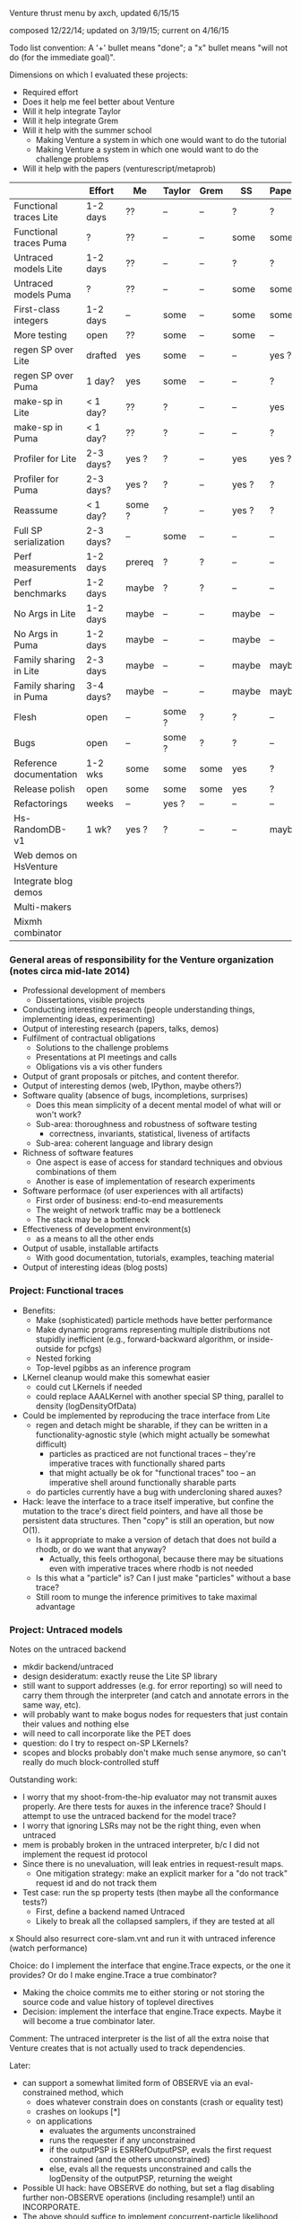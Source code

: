 #+STARTUP: odd
#+STARTUP: hidestars

Venture thrust menu by axch, updated 6/15/15

composed 12/22/14; updated on 3/19/15; current on 4/16/15

Todo list convention: A '+' bullet means "done"; a "x" bullet means
"will not do (for the immediate goal)".

Dimensions on which I evaluated these projects:
- Required effort
- Does it help me feel better about Venture
- Will it help integrate Taylor
- Will it help integrate Grem
- Will it help with the summer school
  - Making Venture a system in which one would want to do the tutorial
  - Making Venture a system in which one would want to do the challenge problems
- Will it help with the papers (venturescript/metaprob)

|                            | Effort    | Me     | Taylor | Grem | SS    | Papers |
|----------------------------+-----------+--------+--------+------+-------+--------|
| Functional traces Lite     | 1-2 days  | ??     | --     | --   | ?     | ?      |
| Functional traces Puma     | ?         | ??     | --     | --   | some  | some   |
| Untraced models Lite       | 1-2 days  | ??     | --     | --   | ?     | ?      |
| Untraced models Puma       | ?         | ??     | --     | --   | some  | some   |
| First-class integers       | 1-2 days  | --     | some   | --   | some  | some   |
| More testing               | open      | ??     | some   | --   | some  | --     |
| regen SP over Lite         | drafted   | yes    | some   | --   | --    | yes ?  |
| regen SP over Puma         | 1 day?    | yes    | some   | --   | --    | ?      |
| make-sp in Lite            | < 1 day?  | ??     | ?      | --   | --    | yes    |
| make-sp in Puma            | < 1 day?  | ??     | ?      | --   | --    | ?      |
| Profiler for Lite          | 2-3 days? | yes ?  | ?      | --   | yes   | yes ?  |
| Profiler for Puma          | 2-3 days? | yes ?  | ?      | --   | yes ? | ?      |
| Reassume                   | < 1 day?  | some ? | ?      | --   | yes ? | ?      |
| Full SP serialization      | 2-3 days? | --     | some   | --   | --    | --     |
| Perf measurements          | 1-2 days  | prereq | ?      | ?    | --    | --     |
| Perf benchmarks            | 1-2 days  | maybe  | ?      | ?    | --    | --     |
| No Args in Lite            | 1-2 days  | maybe  | --     | --   | maybe | --     |
| No Args in Puma            | 1-2 days  | maybe  | --     | --   | maybe | --     |
| Family sharing in Lite     | 2-3 days  | maybe  | --     | --   | maybe | maybe  |
| Family sharing in Puma     | 3-4 days? | maybe  | --     | --   | maybe | maybe  |
| Flesh                      | open      | --     | some ? | ?    | ?     | --     |
| Bugs                       | open      | --     | some ? | ?    | ?     | --     |
| Reference documentation    | 1-2 wks   | some   | some   | some | yes   | ?      |
| Release polish             | open      | some   | some   | some | yes   | ?      |
| Refactorings               | weeks     | --     | yes ?  | --   | --    | --     |
| Hs-RandomDB-v1             | 1 wk?     | yes ?  | ?      | --   | --    | maybe  |
|----------------------------+-----------+--------+--------+------+-------+--------|
| Web demos on HsVenture     |           |        |        |      |       |        |
| Integrate blog demos       |           |        |        |      |       |        |
| Multi-makers               |           |        |        |      |       |        |
| Mixmh combinator           |           |        |        |      |       |        |
|----------------------------+-----------+--------+--------+------+-------+--------|

*** General areas of responsibility for the Venture organization (notes circa mid-late 2014)
- Professional development of members
  - Dissertations, visible projects
- Conducting interesting research (people understanding things,
  implementing ideas, experimenting)
- Output of interesting research (papers, talks, demos)
- Fulfilment of contractual obligations
  - Solutions to the challenge problems
  - Presentations at PI meetings and calls
  - Obligations vis a vis other funders
- Output of grant proposals or pitches, and content therefor.
- Output of interesting demos (web, IPython, maybe others?)
- Software quality (absence of bugs, incompletions, surprises)
  - Does this mean simplicity of a decent mental model of what will or won't work?
  - Sub-area: thoroughness and robustness of software testing
    - correctness, invariants, statistical, liveness of artifacts
  - Sub-area: coherent language and library design
- Richness of software features
  - One aspect is ease of access for standard techniques and obvious
    combinations of them
  - Another is ease of implementation of research experiments
- Software performace (of user experiences with all artifacts)
  - First order of business: end-to-end measurements
  - The weight of network traffic may be a bottleneck
  - The stack may be a bottleneck
- Effectiveness of development environment(s)
  - as a means to all the other ends
- Output of usable, installable artifacts
  - With good documentation, tutorials, examples, teaching material
- Output of interesting ideas (blog posts)
*** Project: Functional traces
- Benefits:
  - Make (sophisticated) particle methods have better performance
  - Make dynamic programs representing multiple distributions not
    stupidly inefficient (e.g., forward-backward algorithm, or
    inside-outside for pcfgs)
  - Nested forking
  - Top-level pgibbs as an inference program
- LKernel cleanup would make this somewhat easier
  - could cut LKernels if needed
  - could replace AAALKernel with another special SP thing, parallel
    to density (logDensityOfData)
- Could be implemented by reproducing the trace interface from Lite
  - regen and detach might be sharable, if they can be written in a
    functionality-agnostic style (which might actually be somewhat
    difficult)
    - particles as practiced are not functional traces -- they're
      imperative traces with functionally shared parts
    - that might actually be ok for "functional traces" too -- an
      imperative shell around functionally sharable parts
  - do particles currently have a bug with undercloning shared auxes?
- Hack: leave the interface to a trace itself imperative, but confine
  the mutation to the trace's direct field pointers, and have all
  those be persistent data structures.  Then "copy" is still an
  operation, but now O(1).
  - Is it appropriate to make a version of detach that does not build
    a rhodb, or do we want that anyway?
    - Actually, this feels orthogonal, because there may be situations
      even with imperative traces where rhodb is not needed
  - Is this what a "particle" is?  Can I just make "particles" without
    a base trace?
  - Still room to munge the inference primitives to take maximal
    advantage
*** Project: Untraced models
Notes on the untraced backend
+ mkdir backend/untraced
+ design desideratum: exactly reuse the Lite SP library
+ still want to support addresses (e.g. for error reporting) so will
  need to carry them through the interpreter (and catch and annotate
  errors in the same way, etc).
+ will probably want to make bogus nodes for requesters that just
  contain their values and nothing else
+ will need to call incorporate like the PET does
- question: do I try to respect on-SP LKernels?
- scopes and blocks probably don't make much sense anymore, so can't
  really do much block-controlled stuff

Outstanding work:
+ I worry that my shoot-from-the-hip evaluator may not transmit auxes
  properly.  Are there tests for auxes in the inference trace?  Should
  I attempt to use the untraced backend for the model trace?
+ I worry that ignoring LSRs may not be the right thing, even when
  untraced
+ mem is probably broken in the untraced interpreter, b/c I did not
  implement the request id protocol
+ Since there is no unevaluation, will leak entries in request-result
  maps.
  + One mitigation strategy: make an explicit marker for a "do not
    track" request id and do not track them
- Test case: run the sp property tests (then maybe all the conformance
  tests?)
  - First, define a backend named Untraced
  - Likely to break all the collapsed samplers, if they are tested at
    all
x Should also resurrect core-slam.vnt and run it with untraced
  inference (watch performance)

Choice: do I implement the interface that engine.Trace expects, or the
one it provides?  Or do I make engine.Trace a true combinator?
- Making the choice commits me to either storing or not storing the
  source code and value history of toplevel directives
- Decision: implement the interface that engine.Trace expects.  Maybe
  it will become a true combinator later.

Comment: The untraced interpreter is the list of all the extra noise
that Venture creates that is not actually used to track dependencies.

Later:
- can support a somewhat limited form of OBSERVE via an
  eval-constrained method, which
  - does whatever constrain does on constants (crash or equality test)
  - crashes on lookups [*]
  - on applications
    - evaluates the arguments unconstrained
    - runs the requester if any unconstrained
    - if the outputPSP is ESRRefOutputPSP, evals the first request
      constrained (and the others unconstrained)
    - else, evals all the requests unconstrained and calls the
      logDensity of the outputPSP, returning the weight
- Possible UI hack: have OBSERVE do nothing, but set a flag disabling
  further non-OBSERVE operations (including resample!) until an
  INCORPORATE.
- The above should suffice to implement concurrent-particle likelihood
  weighting and particle filtering; and also rejection sampling if
  density bounds are available (can be extracted by eval-constrained
  as well).
  - Storing the program text enables stream likelihood weighting
    - Maybe the inference program's source code is a sufficient store
      of the program text, where one (in_model ...) call suffices for
      one particle/likelihood trial.
- Actually, it seems as though the program text is sufficient to
  implement global regeneration over an untrace (with only the top
  random choices of the directives for principal nodes).  Does this
  mean I can do (mh default all ...)?  Or is detach (and
  unincorporate) a problem?

[*] Crashing on lookups means can't
  [assume x (stuff)]
  [observe x 5]
This program is equivalent to
  [observe (stuff) 5]
  [assume x 5]
Observing variables in general requires PETs, because need to
repropagate the new value (which actually makes problems even for
PETs).
*** Project: First-class integers
- Check that Puma has an integer type
- Decide what the density of a continuous-valued SP should be on an
  integer output.  -inf, or convert the integer to a float?
  - If the former, do I want to flag that situation, to detect the
    tons of soon-to-be-impossible conditions pervading our test suite?
- Teach the parser to produce integers (test on a constant)
- Introduce a NumberOrInteger type, and make Lite arithmetic generic over floats and ints
  - Test on some trivial examples, and with the existing randomized tests
- Devise (abstract?) some boilerplate for genericity in Puma and make
  Puma arithmetic generic
- Go through the types of all the builtins and make integers where appropriate
*** Project: make-sp
- Define a class named something like SyntheticSP, whose methods etc.
*** Project: A normal profiler (based on addresses)
- specific suggestion: get profiling data on SLAM
  - problem: the profile data is almost certainly not serialized or
    deserialized, so resampling would tend to lose it
  - problem: there is some directive id mismatch bug in the ripl's
    post-processing of the profiler data involving sivm resugaring
    - could gain more insight into it by making the sivm assign
      directive ids
- Milestone: When we have shown using the profiler that it is faster
  to write an SP in Python
*** Project: Redefine/reassume as uneval, eval, rebind, propagate
the latter being what incorporate does
*** Project: Full SP serialization
- I keep thinking that I can avoid having to explicitly serialize
  primitive and compound SPs, because I should be able to serialize
  just the random content, and then rerun the maker choice with the
  same random content to restore.
  - The interface adjustment would be to values: "tell me your
    serializable random content" and "update your random content with
    this deserialized thing".
- Problem with this plan: categorical.
  - In effect, categorical has latent stochastic control flow, in that
    it can return closures with different bodies depending on which
    way the internal flip goes.
  - The "random content" of a categorical flip is the index of which
    of its arguments it chose last time.
- Could add yet two more methods to the SP interface:
    psp.reconstructionInfo(value, args) -> VentureValue (presumably serializable)
    psp.reconstruct(info, args) -> VentureValue
  Categorical would return the atom in the first case, and that answer
  in the second.
  - The serialization mechanism would wrap reconstruction info in an
    extra tag telling the deserialization mechanism to use the
    reconstruction code path rather than just replacing the value.
  - Still problematic, because categorical would need equality on
    proedures to answer this question (but, of course, it still needs
    it in order to absorb).
- May be able to fix the categorical problem by serializing SPRefs
  using stable addresses, and only doing something interesting when
  the SPRef points to the node it is in.

Associated bug (circumstances of discovery unknown): Random variables
of type SP break the second resample_multiprocess
*** Project: Collect a suite of performance test problems
Only requirement: we abstractly want to make them faster
- Challenge problems
- Examples (including lda, crosscat, curve fitting with pygame)
- Web demos

Set up push-button profiling (and time measurement)
- cProfile for Python stuff (can I get a Venture commandline argument
  to profile itself?)
- startprof also an option for Python stuff
- what for Puma?

Summary of extant results, as given to Dan Roy on Flowdock on May 13,
2016:
- For [PPAML] CP5, we bound a third-party parser and chewed up one
  section of the Penn Treebank in reasonable time (I forget whether it
  was hours or minutes).
- For CP1 we did SLAM on 90 seconds of laser data (25 frames per
  second, I assume).
- CP 4.1 was a 5-D 500-pt Bayes linear regression, and I was able to
  draw enough samples on my laptop to convince myself that the program
  worked.
- One of our things for CP4.3 was a 10,000-wide particle filter on a
  20-step discrete HMM that ran in a couple hours.
- I also hear rumors of someone getting an LDA to run on a 1M-token
  corpus, but I haven't seen that reproduced.
*** Project: Start a suite of micro-benchmarks (ideally with baselines)
Specific micro-benchmarks:
+ long simple Markov chain on simple model (normal-normal) in Puma.
  + resimulation MH stresses just detach and regen
  + slice also checks slice logic
  + pgibbs stresses particles, pgibbs logic
  - egibbs on coin flips
+ long simple Markov chain on simple model (normal-normal) in Lite
  + resimulation MH
  + slice
  + pgibbs
  x nesterov
  + HMC
  + rejection
  - egibbs on coin flips
- big likelihood weighting run on simple model in Puma
- big likelihood weighting run on simple model in Lite
  - Is rejection sampling the same thing?
- long simple Markov chain on more complicated model in Puma/Lite.  Possible
  issues (both for Venture and for the comparative baseline):
  - selection of subproblems
  - creation/destruction of brush
- SMC or particle filter on simple series model in Puma/Lite.  Stresses:
  - resampling
  - inference program interpretation, somewhat
- Same thing multiprocess.  Stresses distributed resampling.
- long complicated Markov chain (with many operators) as a tall
  inference program repeat.  Stresses:
  - inference interpretation
  - crossing whatever barriers
- Same thing multiprocess (parallel chains).  Stresses lockstep execution.
- long complicated Markov chain as a Python program.  Stresses:
  - jumping in and out of inference program interpretation; parsing

Can use any surprises from profiling the test corpus for more inspiration.
*** Project: Simplicity and performance: Flush the Args struct
in a way that simplifies the SP interface

Some (much?) of the performance gain here has been gained by replacing
the Args fields with methods, such that they are not computed unless
called for.
- Could still memoize the methods, if desired
*** Project: Performance: Share static dependency info across instances of the same family
Allocate the static portion of a family's dependency structure only
once, and have each node contain a reference and an index to it.
- This shares the memory for representing (static) dependencies

After that, could concievably share scaffold construction, or even
precompiled detachments or regenerations.
*** Project: Performance: Fast-path NullRequestPSP and ESROutputPSP
*** Project: Finish the Foreign SP Author's guide (notes from 4/20/15)
- Note: cleaning up LKernels would simplify the foreign interface
  (somewhat)
  - Actually, one option is to leave LKernels as they are,
    representing proposals that have cancellations against the prior,
    and introduce another object that doesn't, for, e.g., Gaussian
    drift (and, of course, the DeterministicLKernel)
    - Do we need accommodations for such things, or can they be
      handled entirely in the inference program?

Outline:
Venture Foreign SPs
- What is a Venture stochastic procedure?
- When should I write a foreign SP for Venture?
- How do I write a foreign SP for Venture?
  - Just functions
  - Distributions with densities
    - Absorbing at some arguments but not others
  - Gradient methods 1: density gradients
  - Gradient methods 2: simulation gradients
    - Randomness control
  - Rejection: density bounds
  - Enumeration
  - Distributions with sufficient statistics
    - Just sufficient statistics [We don't actually have any of these
      in the standard library --Ed]
    - Gibbs proposals
    - Collapsed models
  [The rest of the interface is about LKernels, which have essentially
  bit-rotted for me --Ed]
  [And then there are latents a la lazy foreign hmm.  Would need to
  reconstruct that --Ed]
- How do I write a foreign SP for the Puma backend in C++?
  [Short answer: Don't. --Ed]
  [Longer answer: The example is in cp4/p1_regression/ --Ed]

What parts of the system do I want to show autogenerated documentation
for, and to whom and for what?
- the shortcuts module is the entry point to the programmatic api
- the Ripl class is the center of the programmatic api; also
  used by plugins
- callbacks get an Inferrer
  - which gives them access to an Engine (but maybe I want to hide that)
  - and a Ripl
- the Types are necessary for annotating foreign SPs
- there are a bunch of combinators for convenient SP definition
  (currently in builtin.py, but probably shouldn't be there anymore)
- there are a bunch of base classes for somewhat less convenient SP
  definition (psp.py)
- the actual SPs and Auxes may be needed for foreigns with nontrivial
  state and incorporation (sp.py, not counting SPType; but SPFamilies
  and SPRecord are completely internal)

The convenience combinators that make sps (suitable for
ripl.bind_foreign_sp) should live in the sp module.  There, less
important, one can also make a custom SP class by inheritance, or make
a regular SP out of custom PSPs.
- There should be one combinator for functions
  - description should be optional
  - gradient of simulate should be optional
  - can the type be optional?
- Combinator could take the requester as an optional argument, or I
  could define one with a different name that expects the requester.
- Could keep the ones in builtin.py for convenience for now, and
  migrate the codebase off them later.
  - Don't even need reuse, I suppose, except to make sure testing works.
  - builtin imports sp anyway.
  - psp imports lkernel which imports sp (but only for VentureSPRecord)

Map of information provided to methods that need to be implemented, or
subclasses that need to be derived from:
- simulate
- gradientOfSimulate
- isRandom tells whether simulate is actually stochastic, making it
  a valid or invalid principal node
  - Derive subclass?
- canAbsorb goes together with logDensity, and describes circumstances
  when an SP claims to be happy on the absorbing border.
  - Unlike what it says, -inf logDensity is occasionally ok; will
    just reject the transition.
- logDensity
- gradientOfLogDensity
- logDensityBound
- logDensityOfData
- madeSpLogDensityOfDataBound
- incorporate
- unincorporate
- canEnumerate goes with enumerateValues
- enumerateValues
- description and description_rst_format is for autogenerated
  documentation, only relevant for builtins.
- the rest are basically bit-rotten; they were about changing the
  default proposal distribution
  - and I never understood what hasVariationalLKernel was all about

Other nitpicks:
- SPFamilies is just renaming some dict methods (in Lite).  Why do
  I need it?
- Get rid of the wildcard import of types.py in value.py

Idea: define a surface syntax for Venture type annotations
- Taylor recommended sticking with combinators for now
- could move them to a separate module and remove "Type" from the name
- could also define pre-instantiated versions of the parameterless
  ones with lowercase names
*** Project: Perfect the web demos running on HsVenture (forget, memory leak, inference quality, cleanup)
What would it take to run the curve-fitting demo?
- Stretch win condition: a fast backend that can do gradients!
+ Step 1: log all requests and responses server-side, to be able to debug
x Step 2: check out Baxter's suggested ghc-mod for in-editor type checking
  - Could do a grammar pass on the documentation thereof via github
  - To make this work, I would want to either upgrade to GHC 7.10+ or
    downgrade Cabal to before 1.22
    - The error is
      Fail errors:

      BUG: /home/axch/work/pcp/Venturecxx/backend/hs/dist/setup-config: hGetContents: invalid argument (invalid byte sequence)
  - Query out to Baxter, 4/28/15
+ Get the server to talk crossdomain mumbo-jumbo properly
+ Split off from Server a WireProtocol module that exports a function
  run :: (Command num) -> IO (Either String ByteString)
  + start with no either; encode errors later
  + generalize to unknown directive type
- Interpret all requests the demo makes
  + list directives
    + record the directives on the Model
    + pretty-print them
    + in the proper format
    - refactoring: can use .= to make Pair objects, or not
    - future bug: quote literal lists where appropriate when rendering an expression
  - stop continuous inference
    - can hold the thread id in an IORef, and have stop
      grab the model mvar and then send a thread kill with killThread
      - actually, warp might run the application multithreaded, so
        another MVar might be better.
  + clear
  + set_mode (ha!)
  + assume should already work
  + how much support do I need for labeled assume, observe, predict?
    - the client relies on labels being echoed back to extract data
      points from them
      - why use a labeled predict to store a piece of state on the
        model instead of an assume?  You're programmatically
        synthesizing the name anyway...
      - historical advantage: one used to not be able to forget assumes
      - probably can't get away from the labeled observe anyway
        (except by introspecting on the expression?)
    + could do it by maintaining a bidirectional map between labels
      and addresses in the same MVar as the model (due to intertwined
      invariants).
  + observe
    - might be nice to define a separate entry point into the parser
      for the values
  + predict
  + infer
  + infer loop
    x tune the number of transitions it takes for good performance?
  - forget
    + in the demo as written, forget relies on the server echoing
      integer directive ids, too (absent which, sends a "null" as the
      directive id to forget!)
      + use the integer value of the Addresses as the ids
    - remove the directive from the directive map
    - if it was an observation, unconstrain
      - unconstrain is a problem because I need to know when to stop,
        and which node to add to the randoms set.
    - uneval the root expression
      - uneval is a problem, because it entails reference counting or
        garbage collection, and I don't have it yet.
    - if it was an assume, unbind the symbol
    - note: unlike a Trace, a Model is a complete object.  It admits a
      notion of garbage collection, and of checking the random choices
      set.
- Model SPs should be easy (deterministic ones should be very easy)
  + But, need to add "quote"
  + true, false
  + I seem to be lacking deterministic + (and who knows what else)
  + uniform_continuous, flip for inferring outliers
  + sqrt, inv_gamma for inferring noise
  + tag, uniform_discrete, maybe parsing >= for the advanced model
  + variadic + (and maybe *) for the advanced model
  + gamma, make_crp for the clustering demo
    - might want an optional d parameter for the crp
  - I should add unit tests for uniform_continuous, sqrt(?)
  - I should probably do a quality test involving the {inv_}gamma
    distributions, to make sure I haven't made any strange mistakes.
  - I should probably do quality tests for CRP to make sure I got it right
- The advanced model of the curve fitting demo is leaking memory.
  Looks like the trace accumulates garbage, because clearing reduces
  memory use.
- The clustering demo looks visually terrible -- how should I debug
  its inference quality?
  - Issue: proposals involving changing the CRP alpha will rebuild the
    entire process.  Where are these absorbed?  Do they end up
    destroying and resampling the cluster parameters?  If so, why are
    they accepted so often?  Or are they?
  - Debugging strategy:
    - Confirm correctness of simulators and densities of gamma,
      inv_gamma, uniforms (by statistical tests)
    - Introduce Integer type to avoid possible screw-ups with floating
      point stuff (also use for uniform_discrete)
    - Confirm correctness of crp in isolation (how, exactly?)
    - Teach make_crp to absorb changes to the parameter (how do I do
      that? ReferringSPMaker?)
+ I need to deal with if
+ Test that restarting the client doesn't clobber the server
+ Test that changing the model works
- I have a problem with out of order definitions, because my Envs are
  not recursive :(
- I also have a problem with queueing requests client-side, because (I
  think) the "done" callback is not invoked until the queue empties,
  which is not the right thing at all for streaming list_directives.
  - Not sure that's true; the observed slowness may just be due to the
    Firefox debugger having high overhead (does logging request bodies
    matter here?)
+ When I get to benchmarking, the path can be
  - Make a commandline program that accepts a transition count and
    runs a tiny model for that many steps of MH.
  - Profile that and improve things until it stabilizes
  - See whether the server still exihibits any interesting performance
    issues
+ Later, I will want to either generalize the Haskell parser to accept
  json numbers and booleans here and there, or adjust all the other
  demos to send strings everywhere.
- Problem for later: I want derivatives to be able to travel through a
  CRP log density to its alpha parameter if they need to, but I also
  want to permit lifting a non-differentiated CRP alpha into a
  derivative that is proceeding without it.  These two desiderata
  create a problem for the type signature of crp_log_d.
  - Also, this sounds like I am back to needing SPs that can be
    fmapped to change their stored number type.
    - This is, however, not the same as the problem I had before.  Now
      it's just about mapping the aux if it has relevant numbers in
      it.
  - Does Lite do this right?  Propagating derivative information
    through the aux of a CRP?
- Later, I may want to do a dead code elimination pass on jripl.js
- Later, I need another intermediate language, corresponding to the
  interior of quote.
  - parse :: String -> Intermediate
  - expand :: Intermediate -> Exp (with combinators like v_if expanded)
    - quote produces literal values
    - theoretically I have a choice of what value quote produces;
      e.g. I could use exp_to_value on the final results.
      However, it seems more sensible to let the Intermediate type be
      Value
- Later, I will want to either include the ExamplesEmbedded in the
  test suite or flush them
- Later, I will want to port other demos to HsVenture
- Later, I may want to test that changing clients works (that is,
  swapping to a different demo)
- Later, could contribute to Data.Bimap by expanding the interface to
  look like Data.Map.
  - fork, pull, code, push, send pull request
  - the real story would be type-level selection of representations in
    both directions, which seems to call for a mapping typeclass.
- Later, could edit to documentation of Data.CircularList (if I care),
  or ghc-mod for grammar.

----------------------------------------
Profiling notes.
- It leaks, of course.
- had to blow away my sandbox and rebuild with library profiling on
  (but actually that wasn't too bad)

Process:
- cabal configure --enable-profiling
- cabal build benchmark
- time dist/build/benchmark/benchmark 10000 +RTS -hy && make benchmark.pdf
- evince benchmark.pdf

compilation notes: cabal test, cabal build venture-server, cabal build benchmark

Initial state:
- 1.8 seconds (profiled) for 10000 steps on the observed normal-normal
  model building heap at a rate of about 1MB/sec (1400k for the run)
- 11s and 450k if SP.current is marked strict
- same pattern as strict SP.current but faster on cbeta-bernoulli; not
  affected by removing the strictness annotation.
  - scaling is worse than linear.  Why?
- time venture puma -e '[infer (do (assume x (normal 0 1)) (assume y (normal x 1)) (observe y 2) (incorporate) (mh default one 100000))]'
  takes 0.5 seconds to start up
  after that, 100,000 transitions in 3 seconds
- Lite, 10,000 in 8
- time venture puma -e '[infer (do (assume coin (make_beta_bernoulli 1 1)) (assume f (coin)) (mh default one 200000))]'
  100,000 transitions per second
- Lite, a little under 10,000 transitions per second
- A little C program for the normal-normal chain does 10,000,000
  transitions in 1.7s -- 200x better than Puma

The first duplex of problems was a thunk leak for states of SPs that
have no state (and thus do not read it), and a GHC bug:
https://ghc.haskell.org/trac/ghc/ticket/10359

After fixing that, 8 seconds profiled for 50,000 steps of
normal-normal, 4 for 50,000 of cbeta-bernoulli
- unprofiled, 6.6s for 100,000 steps of normal-normal
- 3.1s for 100,000 steps of cbeta-bernoulli

Residual laziness:
- Function arguments, etc.
- I don't know whether Data.Sequence.Sequence is strict or lazy in the
  elements
  - Stack overflow "Is there a stricter Sequence?" seems to think
    Sequences are element-strict but spine-lazy.
  - The documentation also says "strict operations"
  - Experimentally, sequences are not element-strict
- I am reasonably confident that my InsertionOrderedSet is
  element-strict, because the elements are used as keys in a map.
+ SPs are lazy in the state
+ The actual state of make_cbeta_bernoulli and mem might have laziness
- mem tables might still be key-lazy, though I doubt it
? The maps in Trace and SPRecord are handled lazily
  - Lenses I use, e.g. ix, might be lazy in e.g. map values
    - In particular, ix falls back on lazy insert
x May wish to fold NFData into Numerical

----------------------------------------
Other notes:
- The win condition for most of these cleanups is "I look at the
  relevant piece of code and it doesn't look ugly to me".
- I probably want variable names to be my own type, rather than Text
  - map (DT.pack . show) $ ([1..] :: [Int]) is a pretty dumb way to get
    a bunch of unique variables.
+ Might not want to store a Bimap to Strings in the server state
  - Might also want a strict version...
- Might want to rename the imports of strict Maybe to something smaller
  and less obvious after I have flushed lazy Maybe
  - May need to hide Prelude stuff
  - SP.hs
  - Trace.hs
  - Regen.hs as a matter of convention
x Might be nice to replace addFreshNode with a device for making a
  request-output node pair together, to simplify the types.
- Choice: should responsesAt lens to a list or a vector?
- Choice: Do I want the haskell functions that implement parts of an
  SP to take lists or vectors of e.g. values?
- Might be a good idea to migrate the current state field of an SP to
  SPRecord instead, to avoid copying the other 8 fields of SP every
  time it changes.  This is mildly a pain because it will force the
  existential types to move around.
- Do I even want the node graph to be fully strict?  That may weaken
  the asymptotics of gradients.
  - What alternative do I have?  Strictness annotations on all
    functions that manipulate these things?  What discipline can I
    follow?  How does Data.Map.Strict do it?
  - Should I just upgrade to GHC 7.10 and make the whole thing strict
    by default?
- Making SPs lazy in the state remains tempting, because of a history
  of work saved for stateless SPs (at the cost of a thunk leak).
  - Do I want to implement incorporation avoidance for stateless SPs
    expliclty?
  - Does this matter anywhere near as much now, given how much cheaper
    incorporation got?
- On typeclasses for SP state operations:
  - It is tempting because it will simplify the code and reduce the
    quantity of boilerplate functions.
  - May also improve performance by reducing copying of SP records,
    and possibly simplify migration of the state to SPRecord instead.
  - The actual typeclass story is:
    - an AbelianGroup a  (is there a library definition of this class?)
    - a state type s with an AbelianGroupAction a s (is there a
      library definition of this? If not, how should I encode it?)
    - a homomorphism from Value num (to be incorporated) to a
    - a homomorphism from the request nonsense to a
    - this works great for () state and for cbeta-bernoulli state
    - looks kinda clumsy for the state of mem (a pair of an insertion
      set and a deletion set? group operations by set union and set
      difference? I guess...)
    - is tempting to simplify to a and s being the same with the
      standard self-action, but doesn't capture all the flexibility of
      the current regime
+ Do I want to abstract non-requesting SPs (there are plenty of them!)
  - Issue: technically, declaring a lack of state and a lack of
    requests should commute, but it's not obvious how to do that.
  - Alternately, I may want to move to the trampoline style completely.

- Should test the mem implementation (and keep an eye on how well AD
  handles it)
- I hacked around the fact that the inverse beta function is defined
  only on Doubles by dropping gradients around it, which is poor.
*** Project: Integrate Wadden's Blog demos
*** Project: Multi-procedure makers (by true downstream abosrbing? by true multivalue returns?)
Good thing to do: change makers to say "I am in charge of everything
that happens to my output value, be it a single SP or not".
- bug, encountered by Zinberg: deterministic consequences still need
  to be propagated (well enough).  e.g., if claiming AAA of a list of
  SPs that may close over state (e.g. from the parameters to the
  maker), need to propagate that state to locations that extract
  values from that list as inference proceeds.
- does Church-encoding the list solve this problem?
  - I would tend to assume not
- another possible approach: cause the made SP to be responsible for
  its own applications
  - problem: what if it's taken out of the list multiple times?
- another possible approach: make the list contain nodes, or perhaps
  implicit nodes
- might also be fixable with true pattern matching and multivalue
  returns
  - second-class multivalue returns a la Scheme are actually
    appropriate for a "machine language"
*** Project: Mixmh combinator in the inference programming language
Should be able to make mixmh be a combinator (not necessarily with
that name).
- Takes an assessable function from the current state to something
- Makes an auxiliary variable out of that
- Knows how to complete a weighted proposal that reads this variable
  to one that includes it (thus chainable)

Two analyses of a Markov chain with state X, auxiliary variable given
by p(v|x), and conditional proposal q(x'|x,v):
- Persistent augmentation:
  - Expand the state space to X x V
  - One move is to resample v by p(v|x); this is a Gibbs step on v
  - Another move is to propose (x',v) where x' ~ q(x'|x,v).  The
    acceptance ratio is
      p(x') p(v|x') q(x|x',v)
      -----------------------
      p(x)  p(v|x)  q(x'|x,v)
    which evidences the correction p(v|x')/p(v|x) to the MH ratio as
    it would obtain for moving on x alone, or if v were independent of
    x.
- Transient augmentation 1:
  - If we rigidly cycle between moves on x and moves on v, it is not
    necessary to store v between them, so the same analysis justifies
    the same acceptance ratio for a move q' on x consisting of
      v  ~ p(v|x)
      x' ~ q(x'|x,v)
- Transient augmentation 2:
  - If we can integrate v out of the above proposal, however, we can
    have an acceptance ratio of
      p(x') q'(x|x')
      -------------
      p(x)  q'(x'|x)
    where q'(x'|x) = sum_v q(x'|x,v) p(v|x)
- Blend:
  - If v can be factored into an assessable component v1 ~ p(v_1|x)
    and a component v2 such that q(x'|v_2,v_1,x) p(v_2|v_1,x) is
    marginalizable over v_2, those two can be analyzed in those two
    ways.

Question: Is integrating v always better?

Relationship: Transient 1 can be read as using stochastic one-point
estimates of the integral involved in Transient 2, with the proviso
that it be the same point in both places.
- Intuitively, one should be able to use a k-point estimate of the
  integral.
- What if I propose like this:
  - {v_i} ~ iid p(v|x)
  - i     ~ uniform 0 n
  - x'    ~ q(x'|x,v_i)
- Then I assess auxiliarizing {v_i} and integrating i:
    p(x') p({v_i}|x') q'(x|x',{v_i})
    -------------------------------- 
    p(x)  p({v_i}|x)  q'(x'|x,{v_i})
  Where q'(x'|x,{v_i}) = (1/n) sum_i q(x'|x,v_i)
- This is not actually a k-point estimate of the integral.
- If the v_i are independent of x, this assessment does form a k-point
  estimate of the integral of q(x|x',v) wrt v.

Question: Is there an algorithm and analysis that leads to the
acceptance ratio
  p(x') q'(x|x',{v_i})
  --------------------
  p(x)  q'(x'|x,{v_i})
where
  q'(x'|x,{v_i}) = sum_{v_i} p(v_i|x) q(x'|x,v_i)

Partial Answer: Choosing i weighted according to p(v_i|x) will produce
that term in the acceptance ratio, but will not eliminate the
prod_{v_i} p(v_i|x) term.
*** Project: Develop intro Venture curriculum for new team members (notes circa mid-late 2014)
Success condition: I have a series of lectures I can give to new (and
existing) team members about how Venture works, and why.
- And I have taught Taylor, David, and Ben (maybe Vlad and anyone else?)

Item: evaluation model of the modeling language
- always in the stochasticity monad
- always have a sample
- Ben got a little stuck on this, thinking that x named the random
  variable

The vision is a mini course on aspects of Venture that ideally would
be taught to new team members.

Motivation
- Operating with uncertain knowledge, blah blah blah
- "A probabilistic program is a representation of a probability distribution"
  - Representations include samplers, density/measure "assessors", maybe importanters
  - Assessors are bad at marginalization, normalization, integration
  - Samplers are bad at conditioning, tolerable at integration
Feasibility of and assumptions for Metropolis-Hastings
- Goal is conditioning, which is tough
- Markov chains
- Detailed balance
  - Nice that you only need density ratios
- Acceptance ratios
Foundations/terms (measure theory angle)? [See "After talking with Ken Shan"]
Traces, Scaffolds, (Detach), Regen -- basics of local inference
- The fully general Gibbs idea is that approximately sampling from the
  local posterior helps with the global posterior.
- brush
- mixMH?
- are requests here?
The SP interface
- requester, simulate, log density, gradients, etc
Exchangeable coupling, AAA, collapsed and uncollapsed models
- Venture has uncollapsed conjugate models that take Gibbs steps (?)
- Venture could also have uncollapsed non-conjugate models that abosrb efficiently
Reverse-mode AD, in Venture
- Draw the pictures by analogy to forward mode
- The trace is the tape; detach is the reverse phase
Inference strategies that are common enough for Venture to implement, and their relationships
- Default MH, Rejection, (e)gibbs, pgibbs, slice, meanfield?, emap, nesterov, hmc, SMC via resample
The fixing randomness trick for coherent stochastic estimation of the local posterior
- for HMC, gradient ascent, slice, maybe egibbs
Other bonus features
- LKernels
- Latents
- AEKernels
Surfaces
- console, Python library, IPython notebook, server, web terminal?,
  peek/plotf, Analytics, VentureUnit
Testing strategy(ies), code style, repository structure, team tools, broad code map
*** Project: Design a good experiment runner (independent of Venture?) (notes circa mid-late 2014)
VKM on the needs of computational science:

--- interactive acquisition, analysis and visualization of the results
from computational experiments

--- interactive development of such experiments, including iterative
parameter adjustment, increases in resolution, plot changes, ...:
- 100 expts, .1s each: interactive w/ single threaded program
- 1000 expts, .1s each, or 100 expts, 1s each: interactive w/
multiprocessing on a 64 core machine
- 1000 expts, 1min each: multiple cycles per day on 64-core machine
w/ multiprocessing
- 1M expts, .1s each: should be single threaded again
  - or batched, presumably
- later on, larger scales could use starcluster/ipython.parallel

--- per-experiment compute times typically ranging from CPU-ms to
CPU-hours; longer jobs can be run, but e.g. no checkpointing

--- rough max of 10^6 experiments per "bank" (that are to be
dispatched/cached/analyzed together); naive serial iteration for dispatch
and analysis should be feasible

--- a common target for tricky but crucial features (e.g. naive linear
interpolation to predict runtimes for parameter settings that have not been
tried; otherwise people assume many falsehoods)

In the Venture setting, authoring testcases and debugging both require
computational science workflows.

Vkm is happy to have a meeting about it.

Goals:
- (visual) debugging
- good-enough draft figures
- facilitate publication-quality figures

API to the experiment:
- Experiment is a function 
- Runner might want to know which parameters are integral, which are
  numeric, and which are general (opaque) objects (e.g., symbolic run
  modes)
- There should be an interface for controlling the initial PRNG state,
  for reproducibility
- Runner might want to know whether the function uses parallelism
  internally, or whether to parallelize around it
- Things to measure: runtime, maybe memory usage, the value returned
  (maybe offer the function a callback to which it can emit all sorts
  of different stuff?)

Features:
- Status reports every 300ms
*** Project: Get cloud infrastructure (brainstormed user stories Jan 2016)
From the eng meeting: Re: Amazon: It may actually be useful to be able
to spin up probcomp-sized Amazon machines, e.g. for optics with grant
agencies.
- also, e.g., if I want to overlay multiple 60-core runs, burstable
  Amazon machines will help.
- n.b.: Amazon has nothing quite as big as probcomp.  The biggest
  relevant things they have are a bit under $3 per hour.

User stories for burstable cloud compute

1. Batch job.  I want to run a long non-interactive job (on one
   machine) in the cloud.
   - Issue command; indicate API key, machine config, command
   - Machine starts
   - Working directory gets copied over
   - Machine runs job
   - When done, updated working directory gets copied back
     - Ideally with a transcript of the tty, and any other logs
   - Issue: Would be nice if I didn't have to keep my controlling
     process running; that is, could reattach to a running job and
     pick up the results even after the job finished and the machine
     turned off
     - This requires an always-on master for storing the results
   - Issue: Would be nice to be able to cancel a job in progress

2. Server.  I want to run a server in the cloud and interact with it,
   e.g. by browser.
   - Could be just like a batch job that opens ports and doesn't end
     by itself.
   - If it crashes, I would presumably want access to the server's
     logs, even if they weren't all in the tty.
   - Need to either control or be told the IP address or DNS name, and
     port number, where the server can be found
   - If I want to run multiple servers on the same machine, want to
     see all their ports
   - Security: presumably should default to the server being
     contactable only by me, with explicit other settings for world.
     How can that even be done?
   - Would be nice if I could fetch (or auto-sync?) the server's
     working directory on demand

3. Is there a tty interactive use case?  Can we punt that to "ssh into
   it yourself"?
*** Project: Complete the GP integration (notes as of late 2015)
Code that appears in the GP paper:
- In-text snippets on pages 4,5,6
- Figure 1, pg 7: "gpmem tutorial"
- Figure 2, pg 9: "regression with..." is neal-example*.vnts
  - "map" is also called "gradient_ascent"
- Listing on pg 12, structure-learning*.vnts
- Listing on pg 21, bayesian-optimzation.vnts

GP-related code locations:
- backend/lite/function.py
  - Definition of VentureFunction and apply_function.
  - Cute: VentureFunction objects are callable in Python
- backend/lite/gp.py
  - Vlad's original GP implementation proper.  No covariance
    functions, no derivaties.
- demos/jsripl/gp_server.py
  - Some covariance functions for Vlad's GP implementation, in
    maker-as-VentureFunction style.
  - A GP curve fitting web demo (that would be nice to keep).
- examples/tutorial-2015/regress_mem.py
  - Anthony's implementation of a general generalizing memoizer, in
    "construct my own" style.
- [deleted] examples/tutorial-2015/gpmem.py
  - A GP-specific generalizing memoizer
- examples/tutorial-2015/gpexample_plugin.py
  - Some covariance functions for Vlad's GP implementation,
    in maker-as-deterministic-sp style.
  - The backing for the GP segment of the tutorial, which should be
    maintained (but can be edited).
- test/conformance/sps/test_gp.py:
  - Tests of Vlad's GP implementation
  - Including some covariance functions in maker-as-deterministic-sp
    style.
- matrixGP repo:
  - gp.py Another GP implementation
    - claimed to be faster
    - Has code for derivatives
  - gpmem.py
    - Copy of examples/tutorial-2015/gpmem.py except for a maker-maker
      hack working around a bug in the other one
  - diff_function.py defines VentureFunctionDiff, a variant of
    VentureFunction that (presumably) participates in AD.
  - covariance.py defines a bunch of covariance functions.
  - neal_example_plugin.py, neal_example_plugin_seed.py,
    structure_learning_plugin.py, BayesOpt_plugin.py install covariance
    functions in maker-as-VentureFunction style.
  - tests/asymptotic.py and test/test_matrix_gp.py install covariance
    functions in maker-as-VentureFunction style and presumably have
    tests
  - As does the QualityMeasure directory

Bugs related to the GP project:
- #212 (do pass)
x #131 (do notation)
- [Optional, sort of] #80  (top level directives)
x #213 (model prelude)
+ #214 Alternative: can implement ref and deref as (uninteresting) macros.
+ #215 eq("foo", quote(foo)) crashes b/c VentureString is not in the type list
  - Therefore, it probably is not in the list of candidate AnyType
    values, either
  - Would need to update that list in Puma, as well.
+ #216 Should make sure that strings work as scope and block ids, (also in
  Puma)
- #217 Make there be one standard satisfactory gp implementation
  - Did we ever get good results for gradients through GPs, or is
    there reason to believe that's broken?
  - There are two versions of gp.py: Vlad's and Ben's+Ulli's.
    - Vlad's is tested in test/conformance/sps/test_gp.py
    - Ben's+Ulli's is tested in matrixGP/test/test_matrix_gp.py (?)
    - Ulli says that his version is faster and more numerically stable
    - There is also stuff involving gradients
  - Ulli says "Be aware that both structure learning and the Neal
    example won't work with the GP that is currently built in due to
    numerical problems producing inf values for logdensity.  This
    happens sometimes but not every time for Neal, almost always for
    structure learning."
- #218 Make there be one standard satisfactory library of covariance
  function makers.  See:
  - demos/jsripl/gp_server.py
  - matrixGP/covariance.py and plugins
  - Making a bunch of them be built-in constants is asking for
    namespace trouble (or long names).
- #143 Get rid of VentureFunction
- #219 Make there be one standard satisfactory general generalizing memoizer
  - There are three versions of gpmem.py: Ben's as it was in the
    tutorial, Ben's+Ulli's in matrixGP, and now Anthony's rewrite in
    terms of a general regressing memoizer.
    - The former two are the same except for a maker-maker hack, which
      Anthony's thing should now obviate (and deletion of a large
      number of comments).
    - Notably, they use the two gp.py impementations interchangeably.
  - Why do they have AAALKernels?
  - Add documentation to regress_mem to point out the hackery, and the
    possible "first package" bug
  - We want the version of regress_mem that accepts the built
    regressor rather than its constructor.
- #219 Define gpmem in terms of it (ideally returning a list of refs, but
  can do without)
- #220 Add destructuring assume (ideally destructuring a list of refs, but
  can do without)
- #221 [Option] Add iteration syntax
- #222 [Maybe a problem?] Add syntactic sugar for observe as an inference
  action to VS
  - This makes observing in a loop and observing with computed values
    work elegantly
- #223 Define the f-ing gr_ascent alias for map

Plan:
+ Add refs to Lite as macros, confirm that they work and constrain.
+ [ticket] migrate Lite refs to the model prelude once the latter is
  resuscitated.
+ [Maybe ticket] Port records to Puma and to the Lite-Puma interop, to
  add refs (and, for kicks, inference actions) to Puma
- For back-porting matrixGP/gp.py
  - Port matrixGP/gp.py back to lite/gp.py, make sure tests pass
  - Add tests of the VentureFunctionDiff capabilities
  - Back-port VentureFunctionDiff-based covariance functions
- For VentureFunction:
  - Get rid of the outer wrapper VentureFunctions
  - Add the abstraction : SP -> Python function
    - Needs to work on SPRefs, to look up the SP object
    - [Option] Make it also accept VentureFunction objects
    - Maybe with a fast path for tagged deterministic SPs
  - Teach lite/gp.py to use this abstraction
  - Port the covariance functions in the test suite and gp_server.py
    to use deterministic foreign SPs
  - Add an assert that checks that VentureFunction does not appear
  - Notify Anthony, in case it affects how he thinks about the
    compiler
  - Path 1:
    - Make sure there are unit tests of derivatives through VentureFunctionDiff
    - Make sure the abstraction does derivatives
    - Teach matrixGP/gp.py to use the abstraction
    - Migrate the covariance functions in matrixGP/covariance.py to be
      deterministic SPs
    - Add an assert that VentureFunctionDiff doesn't exist
    - Flush VentureFunctionDiff and VentureFunction

Longer-term problem:
- Ulli had to rewrite his programs in Python in order to conduct
  experiments to his taste.
  - Instrumentation of the programs
  - Compatible formats for comparison across different models and
    different inference strategies.

----------------------------------------------------------------------

Software engineering issues in matrixGP:

Gradients anecdotally seemed to work, but there are not plausible
tests checked in.

No crash suite yet.

Does not object conceptually to having me and Taylor refactor
matrixGP.



axch

[My view of the paper's status]:

Everything is actually in good shape.  The outstanding work is:

- Edits vkm wanted

- Seeing whether we can simplify the inference program for structure
  learning to not restrict attention to currently present kernels

- Adding unit testing so that matrixGP can be refactored

- Adding unit testing so that the handling of derivatives can be
  ported to Venture and/or refactored, and checking whether there may
  still be bugs lurking in it.

Ulli

[yes]

axch

In that case, my prioritization for your effort would be: (1) kick off
the convergence measurement job for the simpler inference program; (2)
make the edits for vkm; (3) add the derivatives tests; (4) add general
unit testing.  I assume this was what you had in mind too, but I just
want to make sure I am sending the right signal about my needs.

Ulli

I was just typing exactly the same :D

axch

Excellent.  Now the converse exercise.  Here are things I could do:

- Improve Venture so that the code written in the paper gets closer to
  running directly

- Simplify and make more sane the GP and gpmem infrastructure (this is
  actually not quite the same)

- Try to write a nonparametric version of structure learning (generate
  unbounded numbers of primitive kernels, etc)

- Try to write a version of structure learning that doesn't need a
  back-door hack to extract the learned structure

- Try to see whether proposing parameters to unused kernels takes too
  much compute, and whether I can make it better.

Which of these things would you rather I spend my (and Taylor's) effort on?

Ulli

I think the non-parametric version of the structure learning.

as this is the only thing that I think a critical reader would pick up
directly. Especially one who read the AutoStat paper but didn't look
at their code :D

what would have been your preference?

axch

Well, I have context and plans for the two back-office activities,
namely my first two bullets above.

That was what I psyched for, though I should moderate my enthusiasm by
considering what is actually useful.

Ulli

No, go for it. The non-parametric version can wait. And I have to
think about whether it's actually useful. Above was a mere
intuition. I can also see that your and VKM's preferences seem to
align (IMHO).

axch

Have you tried a non-parametric version before, actually?  Something
you said above made me think you might have.

Ulli

not really. Thought about it a bit
*** Project: VenStan (notes as of Jan 1, 2016)
One way to push Stan: Search the mailing list for people complaining
about discrete variables
- This is relevant to Feras's thesis and he is available during break

- vkm suggestion: "Do Kepler".  Possible interpretation: model
  orbits in Stan with discrete stuff for orbit classes.

tibbetts [transcribing vkm]

1 Use Stan to do a version of Kepler that can invert more
  accurately/cheaply than importance sampling for unlikely conditions.

2 Use VentureScript to make a mixture of Kepler with an outlier model,
  to handle e.g. data entry errors.

3 With Feras, enable MML to have VentureScript expose the mixture
  indicator as an extra, unmodeled, computationally-derived column, so
  we can query on 'find the datapoints that we decided were not
  kepler'

4 Have a demo that replaces our "compare Kepler and crosscat" slide,
  to go through a 5 slide sequence that tells this whole story

An hour before 4 would be ideal, says Tibbetts

My letter on the subject, 12/22/15
The conceptualization, as I completed it, is to start with a dataset
of Earth satellites' apogees, perigees, and orbital periods, with
missing entries, and do some subset of the following tasks with it:

- Learn the variability in satellite orbits, e.g. as parameters in a
  Gaussian (mixture?) model;

- Cluster the satellites by their orbital characteristics, and perhaps
  see whether the orbit classification given in our Satellites data set
  corresponds to groupings that appear in the data;

- Predict values for missing entries;

- Detect unusual satellites, either just as a predictive probability
  threshold or with an explicit outlier model (which would keep the
  outliers from affecting the results for the other questions).

My reactions to this activity are:

- Stan is likely to do demonstrably better than likelihood weighting;

- If Stan is integrated with BayesDB, the results can be fed back and
  that promises to be useful;

- I don't see what VentureScript has to add that won't look like
  making a bear dance.

In other words, someone who has BayesDB may want to add Stan because
of this example, and someone who has Stan may want to add BayesDB
because of this example, but I don't see a compelling case for someone
who has Stan wanting to add VentureScript because of this example.

Why do I say that?  Because the discrete variables that present
themselves in this model are viewed in the Stan culture (as I
currently percieve it) as being easy and even worthwhile to integrate
out.  The Stan programming manual has a chapter on how to do
clustering models in Stan, and integrating out the "Am I an outlier?"
indicator variables is also easy (even if we are trying to infer the
outlier rate). [*] Note: Stan is perfectly happy to generate discrete
random variates conditioned on parameters fit with its HMC sampler,
so nothing prevents the model with those variables integrated out from
sampling values for them to feed to a downstream consumer.

Now, we may decide that we want to bring a dancing bear to the PI
meeting.  We may also talk around the fact that Stan has in-Stan ways
to address this particular example by saying "well, we get worse
results, but this generalizes better to more complex models".  We may
also decide that starting to play in this direction in
Stan+VentureScript pre-commits to a flexible-enough substrate that we
could relatively naturally discover a variation or extension that is
actually not implementable in Stan.  But right now I think further
investigation of problems to tackle would be a better use of effort
than jumping straight into this one (unless the twain are usefully
parallelized; battle testing Venstan will flush out problems
regardless of the task, and actually, having a pure-Stan baseline to
compare to will help debugging).

[*] Disclaimer: I have not read that chapter very carefully.  It is
possible that there may be a relatively reachable regime even here
where sampling the discrete variable does better than summing it out
in an ideal uniform implementation; but I don't see sampling in
Stan+VentureScript, with all its overhead, beating integrating out and
staying in pure Stan on a state space as small as the number of orbit
classes.
***** Letter from Vikash, 1/1/16
We have a few goals:

1. Illustrate that Venture is a polyglot platform using a non-trivial
   example

2. Demonstrate that it can be useful (either conceptually or
   practically) to address limitations of MML by overriding it (for a
   subset of variables) using Stan

3. Demonstrate that it can be useful (either conceptually or
   practically) to address limitations of less expressive languages
   (like Stan) by embedding them in VentureScript

This example will serve as a capstone example in Feras' MML paper (as
well as a useful illustration in a paper on Venture, focused on SPs).

Here is an ideal demo:

1. Implement Kepler 4 ways:

    - by hand, with importance sampling (which is what I believe we currently have)
    - in VentureScript, with importance sampling
    - in VentureScript, with HMC
    - in VenStan

   Show that these yield different time/accuracy profiles for
   conditional prediction, and compare to each other as well as the
   "default metamodel" baseline. Best results will come from finding
   an unlikely setting of the "outputs" of Kepler and conditioning on
   those; this should favor VenStan the most.

2. Implement a VentureScript wrapper for VenStan Kepler that posits a
   per-datapoint mixture of VenStan Kepler and a DP mixture of
   Gaussians. VentureScript is both handling the outlier selection
   variables and is learning the "outlier" model.

   Just show that this runs and is plausibly working, perhaps by
   histogramming the data and comparing to the inferred DPM.

3. (Important for MML paper, but not for demo): Develop an MML
   extension where tagged latent variables from VentureScript (here,
   the outlier variables) are reflected back into the GPM, so we can
   do queries to select the subset of satellites that were assigned to
   be non-Kepler, and learn about those.

If this is infeasible given time remaining and other obligations
(e.g. prep for the class) --- esp. if Feras is bottlenecked --- then
we can talk about how to best simplify this.

Vikash
*** Project: Resurrect and polish Venture-on-top SLAM
- synthetic data makes debugging easier; e.g. can make a test data set
  that has interesting dynamics in just a few frames
- suggested concrete goal: get to a test problem I can plot usefully
  with a few frames; debugging tactic: replace any offending piece of
  code with "something happens here"

- Want to test the old code to make sure I didn't break it?
- I doubt I will be able to reproduce Baxter's complicated heuristic
  for suspending inference on some obstacles.  Do we need it?
- Still need to put in the vehicle motion model

- Should check whether there is a mem key skew problem with the
  prediction of the obstacles
- Mild stupidity: As long as the variance parameters of the random
  walk are constant, it doesn't need an initialization step
- Empirically, per-row speed of SLAM seems to be dominated by
  the number of detections that occurred in that row.
- Venture still eats tremendous amounts of memory, presumably because
  of the execution history of the inference program.
  - Edit: Not any more, now that inference is untraced

Hm.  There are actually two heuristics in this program: the choice of
which obstacles to freeze, and the choice of when to devote
inferential effort to mapping vs localization.
*** Project: Flush directive-syntax map in SIVM
Possible strategy: Refactor evaluation structure (in Lite) to
carry its own origin information.  Path:
- Define an algebraic data type of abstract syntax trees
- Change appropriate elements of venture.value.dicts to emit that
  instead of the old stack dict format
- Change venture.lite.exp to expect and manipulate those
- See what breaks, and edit all broken places to use the above two
  modules
  - Can add a translation layer to venture.puma.trace to avoid messing
    with C++
  - The macro system will need to be adjusted
  - Probably all sorts of other problems will surface
*** Conceptual Bug: Non-independent principal nodes
Consider the situation of a block proposal in which the principal
nodes are not conditionally independent.  Does the prior still cancel
out of the acceptance ratio, like the system treats it?
*** Conceptual Bug: Principal node in the brush [or does brush just take it out of the principal node set?]
What if you have a proposal where a principal node
is also in the brush (because its existence is conditional on some
other principal node)?
- What does regen/detach do with this?
- What should regen/detach do with this?
- What about restore?
- This could affect gradients/hmc
- This could affect global log likelihood reporting
*** Conceptual Bug: What are the constrainability rules?
- I remember the current system's rules for what operator SPs and
  what operator-changing proposals are permitted in observations,
  and how to react to violations of such rules, as being arbitrary
  and inconsistent.
- In the code, this manifests in various corner cases of constrain
  (and unconstrain).
- Perhaps the Indian GPA issue and our choice of how to answer it
  may help clarify the confusion here.
*** Activity: Reference manual improvement
- Is it possible to set up a tracked, indexed system for displaying
  which statements in the documentation are checked how, and the
  results of those processes? (This includes decomposition of
  high-level statements into lower-level statements, like "the
  VentureScript syntax is equiexpressive and equiconvenient with the
  parentheses").
  - Extracting tested invariants from the property suite:
    - Could give every property, say, a description
    - Could instrument a run to compute a table matching SPs to properties
      about them that were tested
    - Storing the result: pass, fail, skip
    - Issue: some of the skips may be stochastic, in which case it would
      be interesting to track the rate of their incidence across runs
- Can we make the reference documentation of conceptually additive
  parts of the system be actually additive?  Preferably with
  cross-checks on how thoroughly tested those items and any claims
  about them are?  Additive referencable symbols include:
  + Lite SPs
  - Puma SPs
  + Inference SPs
  - Inference SPs that work in Puma (how can I autodetect this?)
  + Modeling macros
  x Hard-coded modeling special forms: quote, application, variable lookup, literals
  + Inference macros
  x Hard-coded inference special form: loop
  - The list of "reserved words" induced on the modeling language by inference macros
  - Functions defined in the prelude
  + Functions defined in the inference prelude
    + Maybe separate it into its own file, so I don't have to diff engine.py
  x Non-function objects defined in the initial environment (true,
    false, default, one, all, scope keywords)
  + Built-in call-backs in plugins.py
- Other additive things include:
  - Directives / Ripl instructions (include json syntax thereof)
    - Currently embedded as an explicit list in the parser, and as
      funny methods of various ripls, sivms, and engines.
  - The public Python API (for library use):
    - shortcuts functions
    - Ripl methods
    - classes returned by them (e.g., SpecPlot)
  - The Python API for extensions
    - How to define plugins
    - How to define SPs and callbacks
    - How to interact with Venture data
  - Console commands
  + Console command line options
    - [Optional] Admit more elaborate documentation than just terse help messages?
  - Data types? (and various representations thereof, notably json)
- Write actual documentation for all Venture elements (right now, +
  means "every such element has some doc, but it may be stale; except
  ones I am explicitly embarassed by, which may be omitted")
  + SPs (Lite dominates)
  + Non-macro inference SPs
    - Except "load_plugin", which is not tested
  + Modeling special forms
  + Inference macros
  - Functions defined in the prelude
  + Functions defined in the inference prelude (incl: pass)
  + Non-function objects defined in the initial environment (true, false, default, one, all, scope keywords)
  + Built-in call-backs in plugins.py
- Things that are not referencable symbols but ought to be documented regardless:
  + Directives / Ripl instructions
    - Except "load", which appears to be broken?
  - The public Python API (for library use):
    - shortcuts functions
    - Ripl methods
    - classes returned by them (e.g., SpecPlot, Infer(!))
  - Console commands
  + Console command line options
    - [Optional] Write more elaborate documentation than just terse help messages?
  - Data types? (and various representations thereof)
- Add cross-references among all the program elements.
- Spell "quasiquote" and "unquote" sensibly in the documentation, but
  do not lose the example use case (or the fact that quasiquote works
  in model expressions too).
- Should really nail the words and story for tagging (scope_include) by the release
  - Related idea from Will Cushing: Maybe make a default tagging
    scheme based on existing variable names and procedure arguments
- vkm likes doctests: "I like the idea of a registry of content bits
  that is programmatically assembled, so that someone who writes an SP
  can locate an intro use case 'in the comments', and the code +
  results appear 'in the docs'"
- vkm suggests that error messages and profiling can be kept more alive
  by being made into "example-documentation-generating self-test cases"
- Emit, in the documentation of each SP, a table
  describing its usability in each position (principal
  node, internal node, border node) for each inference method
  (mh, gibbs, slice, hmc, rejection) in each backend
- Also notes about which inference methods are available
  in which backend
- Could potentially set Jenkins up to push an updated edge reference manual
  to the web on every successful smoke build.  This needs:
  - A CSAIL machine account for Jenkins
  - Adequate storage for credentials thereto
  - A Jenkins job that actually does it
  - A note in the Jenkins setup tool about how to set that up again if
    we lose the Jenkins config
- Could split built-in stuff into modules (with an "import" command),
  and reorganize the reference manual by module.
  - This makes room for modules of different degrees of "stability",
    like sticking Wadden's permutation hack into a module.
  - Also, the vector nonsense has a chance to develop if it lives in a
    module of its own.
  - There's a choice of what selections from what modules the prelude
    re-exports.

Notes for the future of the reference manual:
+ Actually publish the reference manual, so people can read it
- Automatically update the version number that the built documentation sees
- Make cross-references in the documentation work
  - What is the Sphinx-ism for that?
  - Are there any namespacing issues?
- Can I get back the symbols +, -, <=, etc, in the generated manual?
  - Probably the easiest thing is to just flush the operator renaming thing
- Would be nice to autodetect and add to the documentation which SPs
  have the metadata necessary to participate in which transition operators
  (subtle, because it depends on whether they are principal, crg, or absorbing)
- Would be nice to autodetect and add to the documentation which SPs
  are ok to observe (subtle!)
- Would be nice to migrate existing comment documentation to places
  where the reference manual can refer to it:
  - How to use SubsampledMH
  - (needs to be written) How to write dynamic programs with enumerative_diversify
- A nice exercise would be to extract the subsampled MH stuff into a
  module (so it can have its own darned reference manual, and not
  confuse the bejesus out of normal users)
- Perhaps I could move the macroexpansion target SPs into a module
  too, so they do not clutter the main presentation.
*** Activity: Thoughts on release polish circa late March 2015
The activity of release polishing is to look at the system from the
outside in and fix what's broken.
- Does the reference manual explain all the features of the system?
  - Including the programmatic API?
  - Including how to make SPs of all the various breeds?
- Does the reference manual document all the cross-feature
  interactions?  For example:
  - Which SPs are available in what backends (with the same behavior?)
  - Which transition operators are available in what backends?
  - Which SPs are usable in which positions of scaffolds for what
    transition operators?
  - Which SPs in what circumstances will impede serialization or
    deserialization (and where is serialization implicitly used)?
  - Which Puma operations will barf on what kinds of Python SPs when?
- Are the error messages that occur when one hits some corner case
  clear and helpful (see list of cross-feature interactions above)?
  - Do we want to compose a glossary of errors?
- Do the tutorials/demos advertise all the features we want to expose?
- Are all the examples up to date, and is it clear what they are
  exemplifying?
  - Should I exclude examples/notebooks from the release, since they
    are stale and hard to keep fresh?
- Is it clear which subsystem to use when and for what?
- Are the installation instructions simple and reliable?
+ Flush the old c++ backend
+ Update most of the license headers (also copyright years, perhaps)
- Finish updating the license headers, if desired.

More detailed punch list:
- SIVM: names of venturescript and metaprob, in source; names of puma
  and lite, in source. just top-level README (and perhaps also
  backends README and console README)
- IPPE: minimal doc (just pointers to "They exist", with a .vnt
  example) and discoverability for plotf, callbacks, ... -- plus
  console docs
- "Online Tutorial": script for new demos (vkm will sketch text and
  make exercises for Suresh)
- Model Library: SPs so far, plus various .vnt files, with a read?;
  weed examples so that they run, with a readme, and rename Model
  Library
+ There is an issue with deprecations: do I rush to do them for the
  minirelease, or do I accept doing them immediately afterward
  (generating spurious non-compatibility).  Cases in point:
  + scope_include remaining an alias for tag
  + scope_exclude
  + loop taking a syntactic list rather than a single action
- Rerelease
  - Maybe bump the version number, if enough changed; incl. in the reference manual
  - Maybe rebuild the reference manual, if changed
  - Maybe reupload the reference manual, if changed
  - Rebuild the tarball (maybe recheck exclusions)
  - Reupload the tarball
  - Rebuild the docker container
  - Reupload the docker container
  - Make a new section on the front page, if version number changed
  - Update the sha1 sums (index, container instructions)
  - Rebuild and reupload the front page
  - tag the release as release-foo

Content to polish:
- Read the manual and make sure things are interlinked properly by
  choosing between single backticks and double backticks, and adding
  roles where needed.
- Sphinx warning nitpicks:
  - There is actually a name clash between inference repeat, which
    repeats an action, and model repeat, which fills an array.
  - There is a "name clash" between inference print and model print.
  - The four modules are not listed in any toctree

Other stuff we thought circa Jan 2015 that would be nice to have for release v0.3.1:
- Mini tutorial on inference programming (IPython? impose on vkm?)
  - "Like the Classic Bayes article, but executable"
- Would be nice to have a website where one can see some Venture
  programs (maybe statically generated)
- Ideally include the profiler in the release
*** Activity: More testing (e.g., log density agreement; see Asana)
- Look for known (unremembered?) small bugs and confirm intended
  invariants.
- No doubt we have various asymptotic performance losses now.

Mechanical test idea:
- check that permuting order of incorporation does not actually affect
  the answer
- check that unincorporating (even out of order) actually produces the
  same result as not having incorporated in the first place
*** Activity: Cross-port model/inference SPs
- Port Puma-only model SPs to Lite
- Port Lite-only model SPs to Puma for efficiency
- Remove discrepancies evident in exclusion lists in test_properties
- The inference SP part is mostly about porting Lite things to Puma
  - Do we want to shrink the trace interface so that all the inference
    methods are written just once in Python?  Will crossing the C-Python
    boundary at every regen kill performance?
  - Can we take an intermediate position and run Python inference SPs
    just for the things that have not been ported to Puma?
    - Will this just work if I make the obvious plumbing?
*** Activity: Fill in the Python SPs in Puma interface (caveat: it is not thread-safe)
*** Activity: Fill in conjugate and collapsed models
*** Activity: Tutorial content polish (notes from the prep push, summer 2015)
Features that would make the teaching material nicer:
- Do we have quote, quasiquote, unquote shortcuts in venturescript?
- The do pass bug
  - Option: Adjust do to delay the expression or statement as well,
    and bind and bind_ to return an action that forces the thunk
    - Con: Bare bind will be annoying to use
      - Option: Define alternative bind and bind_ for the benefit of do
  - Option: Document the phenomenon and tell users to work around it
    if it's a problem
    - e.g. by do pass
  - Option: Eta-expand do with a worker-wrapper pattern, and tell the
    wrapper to add a pass at the beginning
    - Con: hand-macroexpanding a do into a let something do will be
      wrong because it will move the pass
  - Let case: mapM (do (something <- (normal 0 1)) (return something)) and 
    check distinct
- do-let
- fork and patch ggplot
- Provide a way to make labeled instructions from the console, better
  than [infer (observe ...)]
- Fix or flush the darned log score computation in collect
- Would be nice to be able to plot the raw data set with plotf
- [Optional] Add interaction logging (console? file execution? ripl API?)
  to local file, which we will be able to read afterward

Optional features that would make the teaching material nicer:
- Analytical expectations overlays for plotf: Is this a Gaussian with
  a particular mean and variance?  Is this a Gaussian at all?  What
  evidence do you have for or against?
  - Possible interface: an SP that accepts the dataset, does whatever
    it wants, and returns a nullary SP purporting to be the data
    generator.
  - This also gets into q-q plot territory
- Could also make do with empirical expectations overlays, where the
  only thing requested from the context is samples
- Faceting in plotf (might be easy: ggplot allegedly has facet_wrap
  and facet_grid)
- Fix the visuals of histogram with color-by in plotf
? Emacs mode for venturescript with syntax highlighting
- A combinator for making visualization plugins that calls your
  procedure with every row of a data set and gensymmed file names, and
  then animates or layers on disk.
- Issue: infer posterior returns VentureNil, which renders as [] on
  the console, and is confusing.
  - Option: Make it return the number of trials, like I wanted
    - Then will need to explain that
    - Theoretically will need to return either the total or the list
      of results from the loop in trace.py
  - Option: Find some way to suppress the nil in the console (which of
    course is only really valid if the return type is void, namely
    that it never returns a non-empty list; which there is no obvious
    way to detect)
- Move the standard columns in Datasets to the end so the data comes first
- Idea: Teach plotf to have the number of bins in a histogram be the
  square root of the number of data points (with a minimum of 20 or
  30).
- Issue: "Key Error: 'default'" is not helpful when doing inference
  with no model
  - Option: Detect it and emit a more helpful error message
  - Option: Allow it to proceed and do nothing
- Idea: violin plots of chain position vs iteration count would really
  show how the state distribution evolves, without getting tangled up
  with the history of each chain.

iVenture may well be the right thing for transcripts.
- I personally don't like it because the editing interface is not
  Emacs

More features for the transcript mechanism:
- Select between interactive and batch operation in the source
  transcript.  Differences:
  - return values are printed interactively but not in batch mode
  - batch mode presumably starts a new ripl, rather than continuing
    the existing session
  - the console intercepts list_directives and turns it into
    ripl.print_directives
- Option: Detect whether the plotf substitution probably broke
  - If plotf is abstracted
  - If plotf is called in a loop
  - If plotf is called with multiple plot specs
- Alternative: Redefine plotf in the environment as a thing that calls
  back to the transcript runner to request and update the current
  figure count.
- Style the output reasonably
- Distinguish Venture commands from output, while preserving
  pastability
- Would be really sweet to get the right syntax highlighting in the
  output!
- Can I convert looped graphics rendering into a prebuilt video?
  How would I hack that?

Later:
- Issue: Grem thinks explicit models are clearer.  He may now be right.
  - Idea: make assume model_name.x (normal 0 1) essentially the same as
    (in_model model_name (assume x (normal 0 1))); that way, can
    conveniently live with all-explicit model namespaces.
- Add begin as a sequencing combinator for effectful functions (which
  just strictly accepts their return values and returns the last one)?
- Idea: Convert plot specs to a structured object, since that's what I
  meant anyway (maybe not for the summer school).
- Idea: Could add vectorized dependency tracking, e.g. noticing that
  the dependence between this vector and that one is per "map"; then
  might be able to optimize changing just one element of a vector
*** Activity: More profile-driven optimization
Profiling 30 steps of mh on a 21-point linear regression example from
the Venture tutorial [+ means "fixed it"]:
+ 25% is spent in scipy evaluating logpdf of normal
Of the remainder:
+ 13% is spent generically copying Args structs in unwrap_args
Of the remainder:
+ 18% is spent making Args structs in the first place
  - Do I want to cache the Args object in applyPSP or such?
+ ~10% is in checking that every value extracted from the trace is appropriate
+ To fix up args structs
  + Make an explicit class of UnwrappingArgs for SPType to produce
    (instead of copying)
    - Testing on the lin reg test case indicated that only
      operandNodes, env, esrNodes, operandValues, and esrValues were
      actually needed
  + The requestValue, esrValues, esrNodes, and madeSPAux fields were
    only added to Args of OutputNodes
  + Change the interface of operandValues to a method, and hide the
    lookups in the body
  + Figure out what the right thing is for new_args.operandValues in
    DefaultVariationalLKernel
  + Change the interface of esrValues to a method, and hide the
    lookups in the body
  - Cache the operandValues method?
The remainder, unprofiled, takes about 4 sweeps = 120 transitions per
second.  Of that:
- ~40% is spent on rejections (does that involve computing log
  densities, even though the answers are thrown away?)
  + Could try func_mh a la Puma
    - bug: Lite particles currently do not support detach
    - didn't help anyway; our wt tree implementation is too slow
- 15% is spent in trace.pspAt
- 15% is spent in applyPSP
-  9% is spent constructing scaffolds
  - If I make them functional (by moving the mutating regen counts
    out), I could add an LRU cache (on which various interpretations
    of the scaffold could later be hung)
    - e.g., regen is actually a list of instructions like this:
      - call this method of this psp on these arguments
      - store the result in this name
      - look this value up from the trace at this node
      - store this value in the trace at this node
    - could do a version of that where each family has its own such
      instructions, possibly with conditionals (that depend on which
      control paths are active)
*** Activity: Cull Asana, fix/complete or record those bugs/projects
*** Cleanup projects I could potentially have Taylor do
Selection criterion: feature-driven, fix-driven, or refactoring-driven?

Issue #294 (Unparser for VentureScript)
Issue #56 (operator substitution)
Issue #57 (modify_expression)
Issue #58 (observe_field dict)
Issue #358 (parallel PSP tree)
Issue #359 (stack dicts to namedtuples)
Issue #362 (test counter-example minifier)
Issue #360 (pull plotf out as a (standard) plugin)
Issue #59 (flush transient trace support)

Foreign inference SPs as a registry:
- Notionally, making the inference sp dict a registry will be trivial
  when I drop support for transient inference traces
  - Could also permit transient inference traces to have the bug of
    picking up all foreign sps, independent of importing
- Once they are both registries, I can merge them into one registry
- Share register_foreign_sp across bind_foreign_sp and bind_foreign_inference_sp
- Consider whether foreign imports should be directives, and/or forgettable
- Add import_foreign for the inference trace
*** Paper: HMC in Venture (notes circa June 2014)
- There is a draft manuscript in
  venture-documents/gradient-based-inference/gradient_nips2014.tex

- There are programs that generate some figures there too:
  figures/motivation.py (squiggles); figures/logistic.py

- There is an abstract in nips-probprog-2014-abstracts/gradients; more
  math in comments in that tex file
***** Loose threads from HMC paper project as of 6/6/14
Audience assumption:
- the doubts about prob prog are about whether it can do X
- but people do not already know what prob prog is

One way to phrase the proof obligation:
- Determine the joint distribution on the variable of interest and
  all additional quantities computed by the algorithm

- Prove that the marginal of the proposed value under that equals the
  target, assuming the initial state is drawn from the target

- Argue that "the chain is irreducible and aperiodic (Tierney, 1994)"

----------------------------------------------------------------------
"A page ish" for the math

Terms:
- joint density conditioned on the torus (is proportional to the conditional posterior)
- the marginal density of "principal node" (principal variable?) under the joint (or given the joint find the marginal)
  - "target variable(s)"?
- "conditionally random variables"; "conditional randomness"
- "constrained choices" = "absorbing border"
- "foo" density: mixed over the RNG
  - "forced" density; "derandomized" density; density for (partially?) derandomized model fragment
- gradient of that
  - subtlety that gradient of log density calls gradient of simulate

- points of comparison:
  - run the whole program every time
  - dig up the reference for "monte carlo estimation of the gradient is ineffective"
  - maybe also compare empirically what happens if one doesn't do the mixing thing
    - vkm says "Any smart thing should have its geometry-dependent
      convergence properties wrecked by gradient noise"
  
- the proof may tell me that I need to regen an extra time with free randomness

vkm invented a great example:
- get a monte carlo ray tracer; target nodes are continuous scene
  coordinates; likelihood free SP is a MC ray tracer (with continuous
  pixel values and a Gauss comparison at the end)

Possible bug, at least in the presentation: scopes/blocks permit the situation where
some principal node is a child of something in the drg or the brush

Caveat: all the principal (target) variables must exist (not be in the brush)

----------------------------------------------------------------------

vkm says:

- Goal #2: Demonstrate applicability of our method to standard online
  learning problems over continuous spaces; needed to cement our "real
  application" worthiness, and to be done by Alexey in case bugs with
  SMC are flushed out

- Buys insurance if DPM of logreg doesn't give serious enough looking
  results

- Raw model:

  [ASSUME w (multivariate-normal 0 (* sig I) 10)]

  [OBSERVE (bernoulli (logit (dot w <x_0>))) True]

  ...

- Use FORGET and [INFER (map ...)] to implement a variant of
  stochastic gradient descent, where gradient steps are taken with
  respect to single data points (or small batches of data points) at a
  time, and the prior on w is broad enough to hopefully not matter

- Test on a simple synthetic classification task; Terry can turn it
  into a more real one later

- deliverable: could generate data from a log reg and measure error in
  weights; also predictive error (as a function time spent computing)
  - for batch size
  - Yutian allegedly did a digit classification task on a standard data set


- Goal #3: Illustrate "fancy" example with robustness of our AD scheme
  by applying it to a toy inverse interpretation problem

- Perhaps most optional, but would make the paper much stronger; a
  less-clear writeup with this example is likely to fly better in
  review (though not what we want for camera ready)

- Worth spending a few hours on our inverse interpretation test case
  to see if it works at all, and if yes, consider continuing

- e.g. deliverable: one fit curve, graph of predictive accuracy over held out data


- Goal #4: Work with VKM to revise the writeup
***** Email discussion late Jan 2015
vkm to axch:

1. ROUGH INTRO/EXTENDED ABSTRACT

Gradients are a key building block for algorithms that solve
high-dimensional optimization and sampling problems. In principle,
automatic differentiation can be used to generate high-quality
implementations of gradient-based inference for probabilistic
programs. Unfortunately, existing approaches cannot recover many
standard gradient-based algorithms and only apply to restricted model
classes.

This paper describes a new formulation of automatic gradient-based
inference for higher-order probabilistic programs that addresses these
limitations. It supports batch as well as stochastic formulations of
optimization and Hamiltonian Monte Carlo, and handles stochastic
energy functions via auxiliary variables. The paper illustrates its
flexibility by using it to implement a novel Hamiltonian Monte Carlo
technique for approximate Bayesian computation called ABC-HMC, as well
as gradient-based particle methods for models with unknown numbers of
objects. Empirical results are provided for parameter estimation in
state-space models, online logistic regression, and Dirichlet process
mixtures of logistic regressors, each using under 20 lines of
probabilistic code.

2. MINIMUM FEATURES AND EXPERIMENTS

- proper linguistic control of "stochastic" vs "batch" mode for
  gradients
- (copied) conceptual ABC-HMC illustration
- online (stochastic gradient) learning for logistic regression
  refreshed and run on MNIST subset (subsampled way down if needed);
  graph shows online vs batch comparison in terms of "1 online sweep"
  time
- DPM of logistic: copy from Yutian; get running with gradients on
  simple test; show that accuracy improves (at higher computational
  cost) for MNIST, vs Gibbs and SMC
- "resample-move" Bayesian parameter estimation for state-space models
  (filter on latent Gaussian state, using a rejuvenation kernel for
  the parameters): show on synthetic, vs pure SMC, and MH
- "it does not crash on seismic"
- some "real world" version of one of these (possibly try to scale up
  MNIST?)

3. HIGHER QUALITY EXPERIMENTS

- puma implementation of gradients
- show it runs on SLAM (for mapping, and possibly also for
  localization, perhaps assuming offline gradients for the sensor
  model)
- show it works well to help scale up e.g. Seismic
- "10x" larger scale for other experiments
- other statistical models in supplemental

4. REAL OBJECTIVES FOR USEFUL GRADIENTS

- auto-documented coverage with seatbelts for naive users and fuzz
  testers
- user-specified gradients
- makes ~1000d continuous models practical
- enables test of learning tree-based models via SMC/MCMC + gradients
  for the continuous parameters (for phylogenetics)
- handles "screw" cases we need for future papers: learning programs;
  BLOG-style models; ...
- "fast enough for standard ML research on standard ML problems"
- "can assess coverage and performance vs Stan, to incite someone to
  integrate Stan and expand our quality suite"

----------------------------------------------------------------------

axch to vkm:

This message is bullet-wise reactions first, and a summary at the end
(which I suppose you can read first).

MINIMUM:

What are "batch mode" and "stochastic mode" for gradients?  If this is
about playing games with incomplete scaffolds, getting it to work is
likely to be a project.  If this is a "rolling observe/forget" hack,
then it will have weird interactions with any observation function
that has latent randomness; which we might be able to punt by writing
the Venture program carefully.

I assume "conceptual ABC-HMC illustration" will be pretty easy (unless
it has to actually run?)

Is "online (stochastic gradient) learning for logistic regression" one
of the things I did for the HMC abstract?  I am confused about how
those words describe that artifact.  In particular, there is no
explicit randomized subsampling of the input going on there (though
I suppose such could be arranged externally).

Do we actually have a DPM-LR model that works?  If such a thing bit
rotted, re-debugging it could take days.

You say "show that accuracy improves (at higher computational cost)
[vs another method]".  How is it possible to show that?  Aren't all
these things time/accuracy curves that asymptote at "perfectly
accurate"?  Or do you want to talk about accuracy & cost vs sweep
count?  In any case, we can't do principled wall-clock comparisons,
because Venture's overheads are so severe that even minor inequality
in the distribution thereof across methods could easily swing any such
comparison.

Is the parameter estimation thing essentially what we had for the
abstract?  If so, getting that to work is just about "debugging a
sampler".

Seismic: Do we even have a seismic that does not crash?  My model of
it is that David was off in some weeds -- have we shipped anything
there yet?

Getting to actually real-world is likely to be impossible in two
weeks.  What model size qualifies as "real-world" with the scare
quotes?  Pushing this dimension is an open-ended time sink.

HIGHER QUALITY:

Wait, are you implying that Puma gradients may not be necessary for
all the "minimum" objectives?  I thought the essential reason we
didn't submit to NIPS was that even Terry's Puma port was too slow to
run examples with non-laughable sizes.  There is no reason to expect
performance to have improved since then (except for the
multiprocessing thing).

What's needed for SLAM?  A gradient of the laser SP?  (In addition to
unscrewing the SLAM program, which is work that has co-benefits).

REAL OBJECTIVES:

Coverage is orthogonal to all the above.  What do you mean by
seatbelts?  Some fuzz testing we already have; more either will arise
naturally or is orthogonal.

If you mean through the foreign SP interface, we already have
user-specified gradients.  If you don't mean that, it's orthogonal.

Screw cases are orthogonal, and serious.

The rest of the list reads like it's about performance.  I expect the
first 10x to 100x of performance improvement to have nothing to do
with gradients per se (except to port gradients to the performant
backend), and to take a week to a year.

OVERALL:

Reading the above, I do not feel good about aiming this for Feb 6.
Unless the minimum is easier and more acceptable than I think,
probability of success strikes me as low.  I am also on the
fence about path:

- Option a: Start doing the "minimum" things in Lite, and hope that it
  proves fast enough to have a reasonable debugging cycle for them.

- Option b: Start by getting and debugging faster gradients, and hope
  that doing so leaves enough time for experiments and runs.

Starting (a) and switching to (b) will be very disappointing, because
doing (b) first would have made (a) more pleasant (perhaps
substantially).  Option (b) also seems like it will have better
cobenefits.  However, (a) has a chance of getting a paper along the
minimal lines above out by Feb 6, whereas I think (b) does not.

My pessimism may be alleviated by a positive surprise from
parallelizability of tasks across team members, but I am skeptical.
Taylor is presumably quite valuable shipping BayesLite, and in any
case will need time to spin up on AD and on Puma if he is to do that.
Baxter could be of help debugging the samplers, but unless he and I
are pairing it, his inexperience with Venture is likely to be a major
hindrance.

Actually, the most fun way to do this project would be for me to pair
with Baxter on the debugging aspects -- it would teach me about
debugging stochastic nonsense, and it would teach Baxter about
Venture.  I worry, however, that doing it in Lite will be an exercise
in small talk while the examples are running, and doing it in Puma
will fail because Puma gradients will not be ready fast enough to
submit on Feb 6.

I think a synchronous conversation would be helpful.  Skype?  Phone?
I could theoretically come in to the office, but Lev looks like he
might be sick again, so if it's avoidable I'd rather not.

----------------------------------------------------------------------

vkm to axch:

Hmm. OK. Very useful. Based on this I'm leaning towards delaying, in
favor of quality rather than quantity of submitted papers --- though
only in light of a plan that will let us ship it this spring.

Next iteration: let's posit the opposite kind of plan: work on what we
Really Want, and when it's far enough, pause to put something on the
arXiv, and hopefully also submit to NIPS. The right answer may be
somewhere in between.

- Even if our gradients are too slow for ML apps, we would greatly
  benefit from having a version that is usable for "screw cases" where
  the overheads are mostly unvoidable already, e.g.:

  - inverse compilation
  - BLOG-type models (which Wadden got running, actually :) )

We would also want to verify that the asymptotic scaling is correct,
and add support for user overrides of gradients.

If we have these, usably, then gradients would feel far more useful to
me from the overall project standpoint. What's involved here?

- What is the best way to get Puma gradients implemented? Could Baxter
  do it as a learning project, given enough time, and a skeleton
  written by you?

- Would gradients be another good test-case/warm-up for a compiler? If
  so, this might be sufficient reason to delay until NIPS.

***** Reading notes on references
Girolami and Calderhead, Riemann manifold Langevin and Hamiltonian
Monte Carlo methods.
- This deals with the mass matrix of HMC.
- Every step seems to cost O(D^3), because the proposed symplectic
  integrator is implicit.
- How, actually, does one choose and compute the metric tensor?
  - p. 7 "It should be stressed that the MCMC methods which follow in
    this paper exploit the Riemann geometry that is induced by the
    metric defined by any arbitrary positive definite matrix G(theta)
    and the practitioner is completely free in this choice."
  - Example options include
    - the expected Fisher information matrix (matrix on theta)
    - the observed Fisher information matrix (which is said to be the
      negative Hessian of the log-probability at a particular point
      (of theta))
    - the empirical Fisher information matrix
    - "The examples that are reported employ the joint probability of
      data and parameters when defining the metric tensor"

Hoffman and Gelman, The No-U-Turn Sampler: Adaptively Setting Path
Lengths in Hamiltonian Monte Carlo
- This deals with the trajectory length, and explains primal-dual
  averaging to set the step size.
- The "convex optimiation problem" in this case is to minimize the
  difference between the observed acceptance probability and a target
  (typically 0.65 or 0.6), as a function of the selected step size.
- The optimization strategy is alleged to be an instance of Yurii
  Nesterov, Primal-dual subgradient methods for convex problems,
  presumably on a 1-dimensional function.  Did not actually read that
  paper.
- The experimental section gives explicit numbers indicating the
  computational load of producing their figures.  A possible
  "benchmark": How much CPU time would we need to replicate their
  test?
- Issue: the adaptation of the step size proceeds over many
  trajectories, making it (somewhat) more suitable for an actual MCMC
  scheme with long chains than for disconnected steps whose purpose is
  to define a distribution.  But perhaps the interface could be
  adapted to allow reuse of past adaptation.
- Confusion: They blamed the need for an acceptance step in HMC on
  energy non-conservation in the integration, whereas my reading of
  Neal seemed to indicate a different reason (does this have to do
  with treating the momenta as persistent or transient auxiliary
  variables?)
- Made some comment to the effect that combining No U-Turn with
  Riemannian may be nontrivial, because the actual "no U-turn"
  condition may be subtle in a non-Euclidean space.  I assume it's
  possible to use literally the same condition, but its heuristic
  value may be diminished.
*** Paper: Notes (late 2014) on camera-readying the probprog NIPS abstracts
"Abstracts can, when viewed from more remove, form a more complete
 picture of the overall enterprise."

Details to attend to in the texts:
- uniform conventions for unspecified syntax
  - (nesterov <scope> <block> rate=<rate> steps=<steps>) ; no transition count
  - (exact) = (rejection default all 1)
  - (optimum) = (emap default all 1)
  - default all is default scope for nesterov
  - default one is default scope for mh
  - in venturescript, cycle(<count>, k1, k2, k3)
- make decisions about unspecified syntax
  - rename uniform_continuous? c_uniform? uniform?
  - predict = inspect
  - scope_include, with-tag (the latter takes one argument and nests?)
  - selectors
  - keyword arguments
- citations?
  - grammar of graphics
  - old Venture paper
- consider author order

- Add references (esp. gradients)

- Do not lose the nice exposition of gradient math I did for the gradient abstract

- Note: It is good practice to make experimental programs fully
  reproducible by setting the seed

- Reproducibility of papers - fixed seeds (?), git submodules, git
  history coalescing
  - Check squiggles and log reg into the abstracts repo?
***** Waiting for Dan Roy to forward the reviewer comments, since 12/13/14 :work:
***** Plotf
- Vlad says: explain what resample is doing?
- Maybe show trick coin migration to posterior?
- Tejas says: Bigger x-ticks.  Is this applicable in general?
***** Gradients
- Disappointment: we don't actually have any examples with brush, do we?
- pi* can be viewed as a stochastic estimate of the true local posterior pi,
  the difference with stochastic gradient methods being smooth biased
  streamlines rather than unbiased squiggles
- can do pi*_k for more compute; math still works
? do inference on the brownian parameters (cycle nesterov?)

- motivation.py:show_samples appears to have a bitrot bug involving
  list directives.  Could there be a problem with directive numbering
  across TraceHandler stuff?

- compute budget in logreg counts the time it takes to observe the
  batch; but the signal that appears on the graph does not
******* Notes for possible further growth (from vkm Oct 17, maybe outdated Oct 22)
- Summary:


Gradients are often useful for solving high-dimensional optimization
and sampling problems. This paper describes a formulation of automatic
differentiation and gradient-based inference for higher-order
probabilistic programs that handles arbitrary stochastic
computations. This formulation overcomes key expressiveness and
scaling limitations of previous approaches. For example, it applies to
"likelihood-free" models, supports higher-order
probabilistic procedures, permits interleaving of automatically
generated and user-specified gradients, and can be used for online
inference in standard models from machine learning. This paper also
presents preliminary results from a prototype implementation using the
Venture platform.


- Figures:

  - Core math + idea:

    (a) define AD for stochastic functions: show box diagram for usual
    AD, then reify randomness inputs

    (b) give recursive rules that suffice to define AD, including
    invocations of gradient-of-simulate

    (c) give example of user-specified gradients defined in the
    language (v1?)

  - Randomness issue: use HMC for noisy-normal, overlaying plots to
    highlight global vs local tension

  - Benefits: 

    (a) probabilistic code + eqn for online logistic regression

    (b) probabilistic code + eqn for Gibbs+gradients on a DPM of
    logreg experts (cf Yutian)

    (c) time-accuracy curves vs MH, from line, for (a) and (b);
    ideally contrast with rerunning the whole program over and over,
    to drive home the inadequacy of randomdb, on both (a) and (b)


- Notes:

  - workshop should be focused on idea, doable with lite

  - AISTATS (11/1) will require PyPy / Puma for "serious" scale;
    ideally also a stan converter tested via Geweke

  - optional, but probably crucial for AISTATS: graphical model +
    prob. code for particle filter with HMC rejuvenation (stochastic
    volatility?)

  - optional: add comparison of the effect of # auxiliary variables on
    the convergence rate of MAP vs HMC

  - optional: we can show an example where this is intuitive and where
    this is subtle, e.g. gradient and implementation

  - what is the quickest path to a draft here? what should we pair
    (e.g. the math?)
***** VentureScript
- Might be able to seed both runs the same, so they get the same prior sample

- Could do mechanical transformation from program that exhibits
  concrete semantics to one that exhibits ideal semantics.  Possible goals:
  - Save ourselves time and embarrassment keeping two related versions
    of a program actually in sync
    - An external, unexplained source-to-source translation will work
      for this
  - Point out that the relationship is formal
    - An English or pseudo-code source-to-source translation will
      probably work for this
  - Claim that we offer our users access to the ideal distributions as
    a debugging aid
    - The artifact needed for this claim depends on how much
      integration we want to claim, and how much production
      finishedness
    - A ripl method or console command that implements a
      source-to-source transformation or a dynamic rebinding of the
      meaning of INFER might do
  - vkm says the purpose of a program is to make the machine-learning
    audience treat the relationship as formal (without inventing a
    bunch of mathy notation)
***** Core Venture
- fig 4 can we do side by side and contrast?  Explain that "exactly" is assessable?
- try to compare the definitions of gamma on one page, and punt the assessor and plot to the next?
- parens rather than brackets? mention "model" in fig 1?

- An exchangeable SP that's using a trace to store its state
  - Aesthetic stake in the ground
  - Somewhere, there is a semantic hook for demanding a model for all mutable state
  - Alexey replies: if you are thinking of writing a trace that swaps out
    creation of subtraces, you might as well write one that swaps out
    creation of any other mutable objects too
    - can view mutable boxes as funny kinds of traces that have very
      little extra flexibility
    - but we can also demand that such boxes come with "priors",
      especially if we are willing to supply a default that admits any
      representable object
- A stochastic search inference program, e.g.
- Use a model to help with inference (does monte carlo tree search
  look like that?)
- Write a custom MH procedure for some model without having to repeat
  code for sampling and assessing
- Example of generating data until the reasoner reaches a certain conclusion
  - The theory: there is a procedure from prior prob and list of
    flips that emits an estimate of prob of trickiness.  Can be written by:
    - simple monte carlo over inference
    - analytically
    - as an emulator via logistic regression from data generated from inference
  - Check that at least the first two agree when used as subroutines
    in the program that tries to pick how much data to have
  - The stuff is in show-off.scm
  - version two: estimate (automatically or manually) to check that
    the reasoner is convinced
    - can maintain an explicit representation of the model program
      instead of trying to incrementally grow it (can also take #
      transitions as an argument)
    - can cross-check against the true posterior
  - Scatter plot: # trials it took to be convinced vs prior prob that
    coin is tricky (10 samples from approx posterior to generate
    estimates of degree of convincedness)
  - The full posterior is probably also given by enumerating over
    is_tricky in the collapsed version of this
  - Emulate the behavior of the is_tricky inference from features prior
    prob + #trials + %heads by logistic regression, whose training data
    generate from the Bayesian model; can use the previous thing to ask
    for points that cover the space (of is_tricky)

- [duplicated vs Make a good v1] Bug with the v1 Marsaglia gamma
  program: the second rejection reruns the whole program, and does not
  reject even when the exactly fails in the first observation.

***** Stochastic Procedures [punted]
******* Notes from vkm from Oct 17 (maybe outdated by Oct 22)
- Summary:


Subroutines provide a simple, language-independent way to encapsulate
fragments of programs, thereby supporting reuse, testing, debugging,
interoperation, and optimization. Programmers frequently test
subroutines in isolation, write programs that invoke subroutines
written by others, and incrementally optimize programs by rewriting
performance-critical subroutines in lower-level languages. This
abstract describes {\em stochastic procedures}, an analogous means of
encapsulating fragments of probabilistic programs. It gives a
mathematical specification of the interface that stochastic procedures
must provide, contrasting them with the elementary and exchangeable
random procedure notions from Church. Hidden Markov models are used to
illustrate their performance engineering benefits. Finally, a testing
technique for stochastic procedures is described.


- Figures:

  - Interface: what is required for rejection, importance, MH (undo
    procs), latents, exchangeable coupling

  - Illustration of HMM "trace fragments": (a)
    compound + use (b) external collapsed (c) external w/ LSRs

  - Benefits: (a) speedups for HMMs (b) code for Geweke w/ general SPs
    (c) Geweke results, e.g. Q-Q


- Notes:

  - I have Geweke code that should be easy to port

  - vs XRPs, talk about external latent variables, and symmetry with
    compounds. Also talk about metadata as code, for declarative specs
    (densities), but also gradients,.

***** Stochastic Regeneration [punted]
- regen and detach and construct scaffold (minimal re-simulation and minimal re-execution)
  as primitives (likelihood-free/deterministic)
- v1 implementations of one or two inference stategies (m-h,
  rejection, egibbs)
- [optional] partial meanfield would be great
- [optional] some dynamic program special case
  - By splitting egibbs into multiple calls to regen (presumably only
    works with special structure)
  - Maybe on a discrete-state HMM
- Example: trick-coin, because it will show differences between the methods
  - [maybe] could write it with a collapsed coin for more egibbs-itude
  - two plots: somebody who either is or is not suspicious; the latter
    should penalize m-h and rejection; accuracy vs # transitions and
    accuracy vs runtime
- Desideratum: assessable compounds as proposals and transition
  operators (e.g., the type of transition operators, etc)

Vkm says:
- "All the inference algorithms from the Venture paper can be written
  as inference programs through the same abstractions (i.e., scaffold,
  regen, detach) and the implementations run against RandomDB and we
  believe they would also work with PETs."
  - vkm's vision is that detach/regen are parameterized by scaffolds
  - the natural scaffolds to build with RandomDB are ones that include
    the whole rest of the program, and absorb at (either all
    assessable choices or just observations)
  - vkm specifically wants there to be a thing that builds the
    scaffolds that are natural in a PET
    - candidate vocabulary: "maximal reconsideration scaffold" and
      "minimal reconsideration scaffold"
  - the impact that the scaffold has on the transition operator is
    through what is incorporated/unincorporated, through the proposal
    distribution that you get
  - also through spuriously resimulating likelihood-free procedures
*** Paper: Notes (early 2015) on Metaprob, after submitting to UAI (was rejected)
One concrete task: Introduce an indexing mechanism for \omega so that
one can make independent random variables by rng chaining.

pdf in email "metaprob draft notes"

----------------------------------------------------------------------

Confusion: the | in p(x|y,z) can mean "argument to generator", or can
mean "constraint".  For densities, there are no generators, so there
is no distinction.

Idea: have the basic computational unit be "constrained simulate",
which admits some language of constraints (unit-dependent), and emits
a value and a weight.  So, a unit representing
  p(X|Y,Z)
can emit weighted samples, such that the importanter represents (an
acceptable approximation to) the true distribution p(X|Y,Z); but
nothing is required of the distribution on the actual samples x.

The idea is that Z represents various possible constraints that might
be descendants of X.  Examples:
- Total equality would recover log density if the constraint were not
  treated as part of the distribution.  That is, log density is
  "sample me an x ~ p(X|Y), with proposal x = x_0, and report the
  weight under p(X|Y)."
- Can talk about partial equality/pattern matching constraints, and
  possibly about propagating parts of them back.
  - The crosscat givens are an instance of this?
- "Sample a tree with fringe Z from grammar Y"
***** Notes on improving the UAI submission, even for the arXiv
Goal: Something on the ArXiv whose content I am really pleased with.
Success condition: I don't have to say "There's this paper, but it has XYZ bug"

******* The actual paper is at https://cmt.research.microsoft.com/UAI2015/Protected/Author/ 
vkm@mit.edu
 ]Q:4RD.(

(note the leading space)
******* Reference: Architectural motivation for MetaProb, for Taylor's benefit
Probabilistic programs are representations of probability
distributions by the behavior of randomized machines.

It is deemed desirable to permit a division into "models" and
"inference on those models".  It is further deemed desirable to permit
definition of generic inference strategies that operate on any (or
many) models, so models need to be inspectable enough.  It is further
deemed desirable to permit models to be arbitrary probabilistic
programs themselves.

This leads to the following architecture:
- A model is defined by a probabilistic program.  The possibility
  space of the model is the set of possible execution histories of
  that program.
- To make use of this, any (sub)program may be run in a tracing
  version of the interpreter, which run produces (the value and) a
  trace object, that reifies that execution history.
- Different trace types impose different costs, and enable different
  inference strategies (sometimes at all; sometimes it's a matter of
  asymptotics); thus the tracing interpreter is pluggable.
- Procedures may be declaratively annotated with meta-information that
  various inference strategies may use if that procedure appears in a
  model.  For example, a procedure P may be annotated with an
  assessor, which is a procedure that knows how to compute the
  probability that P produces a given output from given inputs.
******* Random note: The one-state simulator phenomenon in the HMM is general to all data structures
A "strict" data structure is a sample from the joint distribution on
all the random variables (of ground type) that appear in the data
structure, so an assessor for such is necessarily an assessor of the
joint.  A "lazy" one is the collection of the random variables
themselves (which need not be independent), thus admits separate
simulators and assessors for each variable, marginalizing out the
other ones.
- But, careful! The procedure emitted by
  (let ((data (sample something strict)))
    (lambda (address)
      (lookup address data)))
  is not a sampler for the marginalized random variable, it's the
  conditional sampler for the component; its assessor must be
  conditional, and therefore be the uninteresting assessor of the
  above operation construed deterministically.
******* Notes from revising the UAI submission
I assume we want the arxiv thing to be useful as a milestone towards a
UAI camera-ready?
- Send the draft to Taylor (presumably after posting v1)
- vkm says: we can go a couple pages over space (there is budget for
  the fine)

Communication/decision:
- Check whether we delivered on the "core claim": vkm said "measure!
  measure space! what if jordan reads it? link density, measure, and
  simulator?"
- Check whether we still need to add whitespace on fig3
- vkm says "measure theory composable analysis"
- vkm says "apply for random variables"
- vkm says "panels for SLAM figure"
- vkm says "dynamic bayes net"
- vkm says "joint distribution for SLAM"
  - axch interprets: an expression for the joint density of the trace
    of SLAM at some time step, as a function of the values in it.
- vkm says "SLAM scopes? is there an error? should we show @tag?"
- vkm says "describe random motion model?"
- vkm says "real illustration of measures / indian GPA"
- vkm says "OPTIONAL: revise 1st paragraph; include BayesDB, Picture,
  Roofit?"
- design the interface for the shim for running literally the code of
  custom M-H, write the shim, and run literally that code.
  - let a trace be a map from symbols to values (and perhaps
    procedures with assessors or something) and writing macros for
    (trace-in ... (define ... ...))  and (trace-in ... ...)
- HMM asymptotic scaling comparisons [1]
- meta-inference or similar? [2]
- Why stress that traces can be mutable?  I was just thinking about
  refactoring the interpreter so that it will be agnostic to whether,
  e.g., trace-eval mutates the trace or returns a new one.
  - There is only one metion of this in the document now, in a
    paragraph heading.
- How soon do we want to mention that MetaProb also allows a program
  to be run untraced, and thus pay no tracing cost?
- normalize "inspect", "predict"
- Show vkm the "Architectural motivation for MetaProb, for Taylor's
  benefit"
- Neil Toronto says 'I would rather have read something like this:
  "All of these languages have baked-in inference algorithms. This is
  a problem because X. Metaprob solves this problem by Y."'
- Neil Toronto got to thinking of this as a system paper, and got
  confused by the system.
- Neil Toronto didn't like the dashed/non-dashed lines in the two
  figures that make the distinction.  Perhaps we can explicitly say in
  the caption what the lines mean.
- Neil Toronto says "The Discussion section is a bit talky and
  speculative. [Could be good or bad.]"
- Neil Toronto complained about lack of subfigure letters in figures 1
  and 2. (the latter may be moot now)
- Neil Toronto says "Emulating VentureScript is nice. Emulating other
  systems would be nicer."
- I am still quibbling with the claim that random variables and sample
  spaces are first-class.
- Is there a citation for Hansei/Hakaru?
- Is there a citation for Picture?

Thinking:
- What to say about random variables that don't halt, and where to say
  it?
- Specify a syntax for declarations; be explicit and clear about its
  utility; use it consistently.
  - something about being able to build automatic inference,
    controlling communication channel between meta-programs
  - vkm says "could rehash when discussing compatibility"
- Inconsistency: In Figure 2 it is suggested that eval mutates (by
  describing trace-in that way), but in Figure 5 it is suggested
  otherwise.
- "Sources of randomness" is not a term of art (abstract, figures)
  - The thing we show assumes that uniforms are the only primitives.
    This is fine, but maybe we should signpost that this is a choice,
    and other traces with other primitive sets are possible too.
    - Notably, unit uniforms require separation by index only, not by
      arguments.
    - Also, can we get the environment on the trace-in call to show up
      in the source of randomness block?
- A measure is allowed to delimit the set of events it deems to be
  measurable (subject to some conditions, like being closed under
  intersection, etc).  Perhaps we should be squishy about the measure
  interface, lest we appear to require a measure to be a thing that
  takes any computable predicate and produces a measurement, as that
  may be too strict.
  - In particular, I take the above philosophy to mean that it's
    appropriate for different measures to impose on their clients
    different representations of sets to be measured.  The most
    flexible one for the clients is of course predicates, but we
    should probably permit measures to be pickier.  And I really don't
    like doing that by source inspection on the predicate and erroring
    out at runtime if it is not acceptable.

Low risk but valuable:
- Mapping diagram:
  - Consistent typography; what's the rule?
  - Add arrows from the arguments to density and bound to the call
    expression, by analogy with lambda and apply in the top row?
  - Comment (in the figure? in the text?) that we don't expect every
    measure to be able to compute exact answers for all predicates in
    bounded time; but also that any simulator gives rise to a measure,
    whose judgements are even simple to approximate.
  - Give a math name to the density, by analogy to measure and bound?

Camera-ready nitpick:
- Indentation of code examples (lstlisting does this poorly)
- fix bug in bugs citation and cite bugs
- Make sure that the intro figure mentions that the distribution was
  generated from the particular data 4.62, 1.94, not marginalizing
  data sets as one might imagine.
- legend for the hmm figure: dashed lines are assessors, solid lines
  are calls
- Reorder panels to follow textual reference order: source of
  randomness, random variable, generative process.
  - A pain because the columns are not all the same width
  - Search text for references to it
- Do we want figure 7a to have legible ticks? (harder to get the source)

[1] Asymptotic scaling of HMM pieces
- allude to implicit representations of the matrices (because that's a
  place where space savings come from).
- particle filter doesn't pay space for the sequence length
- approx gibbs
  - pays only for distribution wierdness, not state space support
- forward filter backward sample exact sampler
  - pays for state space support

- Algorithmic complexity of discrete sampling, with hmm as the model program
  - varying screwiness of transition/observation functions; state
    space and sequence size
  - another model problem is sampling from a multivariate gaussian,
    varying e.g. condition number of the matrix

- vkm says:
  The point of HMM: things like forward-backward have a place in a world where
  distributions are samplers
  - most dynamic version does not degrade if params change all the time
  - static version: redo work if params change
    - forward filtering backward sampling, with prep
      - prep is forward filter, store e.g. z and the final state vector;
        then do backward sampling and assessing (which assessment is not
        so useful for fiddling with the parameters)

[2] Inference for debugging
- Adjustment: reuse the gamma-uniform-normal model
- Phenomenon to see in output samples is that it might or might not
  have rejected
- "The inference program being debugged should be specialized; perhaps
  the one doing the debugging can be specialized."
  - Style: specialized inference algorithm should use concepts from
    metaprob, like traces.
******* Reference: Rationale for Metaprob revision
vkm says: 

Short version: We don't have a standalone document yet that we can
hand to the key players (Mike Jordan; Suresh; Purush from ARO; Andrew
Gelman) and that they can digest and get anything out that resembles
what we would hope to have given them.  Which is to be expected; what
we have is a submittable UAI-format paper, which typically only has to
pass a lower bar


vkm says: questions the audience will have:

re ex1: from mike jordan: "how does all this relate to something I
know, e.g. a graphical model?" from anybody else: "what is this
inference trace and how does it show up in the code? how is this
different from church? and why is the plot so ugly and messy, what
point is that trying to show?"

re measures and densities: from any reader: "is there an example of
how measures and densities could work?", from mike jordan: "are
measures and densities just a hack? or is there something more general
at play here? where does all the hard measure theory i've learned fit
in to all this? how come that isn't front and center?"

re estimating Z: from mike or zoubin or geoff hinton: "how does the
partition function problem show up here? that's a key, perhaps the
key, of computation for probability. and it definitely would be needed
for these assessors. or would it? are they the joint distribution?
what about undirected models? those don't typically seem
generative. i'm confused."

re indian GPA: from mike jordan: "they can't possibly have
what they are claiming unless what they're claiming addresses my
example. have they thought it through? i certainly can't piece it
together from what they've written"
******* Reference: "homework notes" given by vkm 3/18/15:
- make ex1 better:
  - split the plots into separate seaborn
    contours (maybe scatters); ask bax about this.
  - add syntax for explicitly controlling inference tracing, so the
    code shows that the inference program is, in fact, actually
    traced. oops :)      
  - optional: draw a graphical model for this example, showing the
    markov chain over the random choices for each iteration, consuming
    proposals, and making accept reject decisions; then overlay/shade these
    so that it is clear which trace each choice falls in


- give default approximation techniques (asymptotically exact) for
  evaluating measures in predicate form (Monte Carlo) and for
  estimating densities (kernel density estimation, or a DP mixture
  model), and briefly discuss the costs/benefits of this view.

  possibly also describe exact enumeration for procedures that have
  a finite space of trace fragments, possibly even referencing
  probscheme :)

- relate estimating measures to estimating Z (assuming an
  unnormalized assessor). for simulators with discrete outputs (that
  do not come with any annotations suggesting special additional
  structure), this is just the measure of (lambda (x) True). for
  simulators with continuous outputs, an assessor is needed.

  It might be interesting to talk about how knowledge about the
  assessor translates to estimating Z, e.g. "the assessor is
  integrable", "the assessor has known bound x, and is therefore
  integrable by strategy y", and relate this to halting.

- re Indian GPA: I think I agree with your summary and have several
  questions about the internals. I think the important things to
  show are:

  - programs (and plots, with impulses) for non-noisy and noisy
    versions of the problem

  - the special case where it is packaged as an SP

  - a schematic showing the static/dynamic analysis problem that
    needs to be solved for a generic algorithm to "do the right
    thing"

    - and give a simple, clear, conservative answer for what
      "we actually do", possibly grounded in the implementation of MH
      via regen/detach that we actually show

  - other notes: i don't think we have any obligations wrt propagation
    of this kind of analysis. i think it is the right thing for the
    SP-encapsulated form to be unable to move the spike (but, say, be
    able to do inference on the mixing weight); this should of course
    change when there is noise.
*** Paper candidate: Exchangeability, for an ICFP-type audience
Vikash got excited by the exchangeability constraint on mutation being
a way to recover having syntactic independencies, as something
publishable for ICFP.  The story I told that excited him was:
- A pure probabilistic program has syntactic independence guarantees:
  repeated applications of a procedure are exchangeable.
  - iid conditioned on the contents of the closure.
- If mutation is added, those guarantees go away (but, depending on
  the actual mutations, various random variables may nonetheless be
  independent and/or exchangeable).
- Can always flush the mutation by doing a global transform to
  store-threading style.
  - However, back-translating the guarantees that are syntactically
    apparent in that representation produces not very useful
    guarantees in the original source: the future depends on the past.
  - A finer-grained study of the store (cf alias analysis) would give
    finer dependencies, but the future applications of a given thunk
    would remain dependent on the past ones.
- But, if the mutation obeys the appropriate constraints (Abelian
  group update), we still have all the syntactic guarantees we had in
  the pure case.
  - Hm.  Does this require any contraints on how the mutating object
    is read?  If so, what are they?

He mentioned it 9/28/15 as something he regrets not having had as much
time as he wanted for

On 11/30/15, I decided to archive it.
*** User-visible change-log, as of 4/14/15
- User-facing changes that might be announced?
  - Made these announcements to Baxter and Taylor; anyone else?
    - Announce the explicit quasiquote macro and the ` reader macro.
    - Announce that developers can rebuild the reference manual now(?)
    - Announce elimination of 'mixture' and 'cycle' inference syntax;
      with replacements.
      - Some of the tutorial IPython notebooks are now (more) broken.
    - Announce the reference manual
      - Also, inference prelude functions and call backs now documented
      - Milestone met: every referencable symbol now occurs in the
        generated documentation somewhere.
  - I haven't made these announcements:
    - Announce freeze and forget in the inference language
    - Announce optional labels in assume, observe, predict inference SPs
    - Announce default labeling of assumes
    - Announce new_model and in_model
    - Announce cond and letrec, thanks to Anthony
  - More, reconstructed from refman-changelog (since Mar 9 17:37,
    commit 022429a086d367e221f2c2d7f0ea4bf75527aca9):
    - Add mod, atan2, vonmises to Lite
    - Add a gradient for second to Lite
    - Rename scope_include, scope_exclude to tag, tag_exclude (in Lite and Puma)
    - Make the noise argument of "exactly" optional (in Lite)
    - Add an optional attempt bound to rejection (in Lite)
    - Add vector_dot to Puma
    - Add new_model, in_model
    - Delete the ancient cxx backend
    - Infer loop now takes one action rather than a list
*** Notes on plotting features
We theoretically want compositing across particles and animation by sweep count
- [Taylor?] Figure out how to composite; maybe do all of this?
  1) Choose a client interface of representations of images you will accept
     - It would be nice if there were a simple incantation that takes a
       matplotlib figure and emits an image of the chosen form, but should
       not be restricted to matplotlib
  2) Write a function that takes several images in that representation and
     returns one, alpha blended
     - Variants that save to disk in some standard format (png?) or that
       immediately display on screen
  2b) Allow the client of the above to weight the images, affecting their
     importance in the blend
  3) Another function, that takes a list or generator (your choice) of
     images and produces a movie
     - Variants that save the movie to disk, or pre-compute and display
       on screen in batch (external viewer is fine), or [optional]
       display streaming
  - Resources: pygame (library for writing video games in Python),
    pil, pycairo
- In foreign callbacks:
  - Maybe offer compositing as a combinator that wraps a function with map
    - The function is to return an image (png?)
    - Libraries to consider: pil, pycairo
  - Leave animation to the client
- Integrated with plotf:
  - Just add compositing as a fourth dimension (meaningful options
    for it include particle id and particle weight; should hack
    particle ids not to over-darken particles with large ids)
  - Separate into plotf_now and plotf_accumulate
  - "Offline video a": Tweak plotf_now_to_file to include the sweep
    counter in the file name (obeying formatting directives?), which
    can then be composed into a movie offline.
    - Usage idiom: delete all the frames && venture foo && make the movie && display it
  - "Offline video b": plotf_accumulate can use matplotlib animation?
  - "Streaming video": Make a variant of plotf_now that doesn't wait
    for you to dismiss the window, but writes over it every time
  - True streaming video would be that by piping to a viewer that
    remembers and lets you go back in time (key frame interpolation!?)
- Deliver test example(s) (for plotf abstract and for others to use
  while in hectic states)
- Another possible dimension can be mapped to faceting
- Can we have additive modifiers for how to treat overplotting?
  (Exactly identical discrete samples; continuous samples that are
  close enough for the points to overlap).  Options: control or good
  choice of point size?; 2D kernel density nonsense?
*** Notes on error recovery (e.g. at the console)
When a mistake happens in a live session, what may be wrong?
- The (persistent?) inference trace may be partially detached or
  regenerated, making it unusable.
- The model trace ditto
  - e.g., an error during assume will leave a garbage predict of
    everything it managed to assume before the error
- Some model held in some variable ditto
  - Though, may not be accessible, since the console (currently) does
    not maintain any explicit inference variables that can be altered
    by actions.
- Some plugin's internal state may be in an inconsistent state
- Who knows what other invariant may be violated?  But the above are
  the most common in present experience.
What actions are reasonable in these cases?
- Forget the relevant section of the inference trace and continue
  (but can I actually do that?)
- Rebuild the inference trace and continue
  - will lose outstanding defines
  - can probably be recovered by loading a file
- Rebuild the inference trace replaying defines
  - need to write that code (definition memory wrapper, etc)
  - Currently "define"s can't actually take any actions, so replaying
    them is safe (may repeat prints, perhaps).
- Rebuild the model and continue
  - will lose outstanding assumes, observes, predicts
  - can probably be recovered by loading a file
- Rebuild the model from the prior and continue
  - one of the ways to implement reinit_inference_problem would do that
  - will lose current (potentially interesting) state, but presumably
    the model had a bug anyway
- "Continue" from model errors may mean editing the model
  - Could blow it away and reload, losing state
  - Could try to make "reassume" work (uneval, eval, propagate the
    change downstream)
- "clear" and "load" should more or less fix anything.
  + could add "reload"
  + could also define "clear" in the console to just stop continuous
    inference and construct a new RIPL (perhaps replaying the
    commandline arguments?)
*** Research: Try a RandomDB-style v1 embedded in Haskell
as a guide to conceptual issues.
- Maybe use Liquid Haskell to keep track of data structure invariants?
*** Research: Replicate BLOG in Venture (or come up with another open universe story)
Skeletal plan for replicating BLOG in Venture:
- First, figure out what inference algorithm(s) the actual BLOG
  actually has, 'cause if it's just likelihood weighting, the
  inference quality replication task is trivial (and computational
  efficiency replication is out of the question anyway).
- Second, if there is a need to make M-H chains over sets work, do the
  scaffold visualization project (highlighting model source code).
- Third, do again what David tried to do on the blog-examples branch,
  namely
  - Brainstorm possible representations of sets, set-element-attribute
    associations, etc.
  - See (using the scaffold visualizer) what kinds of proposals can be
    recovered for them under what circumstances; use it to debug
    library implementations.
- Alternately or afterward, think about foreign SPs for set-level
  manipulations.

Reference:
- Email "Report coming your way soon-ish" and the PDF therein
- The blog-examples branch of Venturecxx
***** Reference: Questions I had for David, before the latest round of attempts
- How well does he understand the dynamics of this?  How good are
  they?  The real question is: if I think something is weird, am I
  probably right, or am I probably missing something?
  - e.g. token/event sets as strict lists rather than thunk lists or
    mem-tables: proposing to one will likely rebuild at least the
    whole spine, and possibly also repropose all the earlier ones
    (depending on details of what detach ends up doing).
  - e.g. token_attrs token_location will be a block including
    all the locations of all the tokens; is that a good idea?
  - similar concern as above with the true_detections set
  - Why is detected_sign not memmed?  Ditto mean_time_true,
    variance_time_true, detected_time_*?
    - May be ok if they are only called once, inside a memmed thing.
      - Which is not true of detected_time_true, if the event map is
        not 1-1
      - Also not true of variance_time_true, which will matter if its
        body stops being a constant.
  - What's with that 29?
  - Might want to raise the mh transition counts: they are relatively
    cheap, compared to running the inference program (especially if
    this runs in Puma).
  - Why is it useful to have a thing that has a logDensity but never
    absorbs?  I would think that would cause the logDensity to never
    be called.
- cycle in [define runner ... ] in seismic_test.vnt has been deprecated
  - ggplot may still work on my machine; perhaps resurrect?
  - How long did those tests take to run?
- plot_demo_1 and plot_demo_2 are supposed to work; what resources do
  they consume?

- Meta-point: measuring and visualizing the scaffolds that various
  proposals lead to would make it much easier to reason about choices
  such as strict lists vs thunk lists.
  - Is this about cost-center-like profiling of frequency of appearing
    in scaffolds?  Maybe broken down by principal nodes?

*** Candidate semantic addition: Backward model extension
There is another operation that one can do in light of a generative
model that regen is also good for.  The example is the backward step
in the backward part of the forward-backward algorithm.  To wit, in
the presence of a materialized value for some variable Z, extend the
currently materialized portion of the model to include a value x for
some X, and compute the weight corresponding to p(Z=z|X=x).  This is
dual to extending a model that has a materialized x with a fixed value
of z (i.e., regeneration with a "DeterministicLKernel").
*** Candidate semantic addition: Non-transient tori
Non-transient tori permit another useful idea: extending a model with
an expression without evaluating (regenerating) the expression.  If
this operation is implemented, it becomes possible to put in the
constraint of an observation first and then regenerate with the
constraint already in place, thereby not calling the simulator (and
not needing the simulator to exist, etc).
*** Back burner: Get traces to actually read values from each other's nodes
(proper nesting).

Feels like this requires rewriting (or at least re-understanding) the
core interpreter.
*** Back burner: Pluggable traces (RandomDB, void, replay, weighted-trace-set)
looks like it requires rewriting (or at least re-understanding) the
core interpreter
*** Reference: system architectural thoughts circa early March 2015
Interesting features the current Venture architecture has
- The ability to report something about the current model distribution
  (either it's the definition of the concrete distribution, which
  involves recording the whole program, or it's meant to be the
  definition of the current sample space and ideal posterior, which
  would just be non-forgotten assumes, observes, predicts (albeit
  buggy, because there is no way to record the result of a freeze)
  (and is itself a random variable, because the inference program that
  gave rise to it may have made random choices)).
- Addressing schemes by which aspects of the current model
  distribution may be inspected or modified
  - scopes and blocks for targeting inference
  - labels or directive ids for targeting interventions like freeze
    and forget
    - I guess the distinction is that only toplevel things may
      currently be targeted by such interventions?
    - Forget only makes sense for toplevel things anyway
    - Freeze gets really confusing unless you hit all dynamic
      occurrences of the same static code (otherwise there is no
      longer a program whose execution history the current trace is).
  - internal addresses, meant for profiling and error reporting (are
    they also used in serialization?)
  - another bug: not every runtime address will be valid in every
    particle.  How are we dealing with that?
- Parsing, with a notion of parse error locations.
- Unparsing (I think this is broken for programmatically generated
  expressions, namely quasiquote)
- Error reporting (sometimes).
- Some moderate quantity of error-checking in the core sivm.
- Implementer-defined macros.
- An interpreter that runs the inference program in one trace and the
  model program in another, nearly capable of managing multiple model
  programs.
- Parallel operations across multiple traces.
- Inner loop evaluation available in a Python or a C++ backend.

Where these features should live:
- There should be a clean interface to inner loop evaluation, so the
  Python and C++ backends can both implement it.
  - Maintaining a trace
  - Some compounding of inference loops, as is currently done
  - Ideally, error reporting with locations
- Immediately around one trace, ability to report and mutate the
  current sample space and ideal posterior.
  - Source recording, "directive ids", etc.
  - Arbitrary Eq-able VentureValues as labels?
  - Track the incorporation state of constraints, because those affect
    the "ideal" posterior (and can source bugs).
  - Doesn't need to be cloned across backends.
  - Freeze means this may vary across particles.
  - Lite's trace copying (and serialization?) strategy depends on
    knowing the program structure.
  - This means a trace can locally interpret error locations,
    construct stack traces, etc.
- Around that, a (possibly parallelizing) TraceSet for particle methods
  - Probably separated into the actual parallel handling and the
    set-level operations like resampling.
- Around that, an interpreter for the inference programming language,
  with its own error reporting; be able to manage TraceSets as values.
- Parsing, type checking (if any), and macro expansion should be
  callable (iso)morphisms (e.g., so that eval may call them).
- Something needs to have a sufficiently friendly API that will parse
  strings, interpret errors, and possibly implement a "best effort"
  isomorphism between Python and Venture values.

Why Python is a pain in the arse for this layer:
- I really want strong (whether static or dynamic) typing here, so the
  contracts and data representations can be very clear.
- Python exceptions are difficult to treat as manipulable objects.
  - The ideal error report for a crash in a foreign SP would give the
    inference program trace, the model program trace, and then the
    trace inside the foreign SP.
- Parallel computing in Python is pretty hopeless.
- There are no good Python parser generators.

----------------------------------------------------------------------

Let's write the above again in terms of services, places it makes
sense to provide them, and why.

Per-backend Trace (including backend/new_cxx/trace.py)
- RNG state (in Puma)
- Node graph of an individual execution history (trace.families)
  - regen/detach r/w
  - toplevel eval adds, uneval removes
- Scopes map thereof (incl. trace.rcs)
  - regen/detach writes, scaffold reads
- Constrained choice set
  - regen/detach affect this via constrain/unconstrain
- Unpropagated observations
  - observe adds, incorporate removes
  - How does this interact with the unconstraining that regen does if
    control flow changes?
- Global environment
  - passed to regen explicitly, adjusted by toplevel assume, bind_foreign_sp
  - mapping between ids and top nodes
- AEKernel storage
  - ??
- Also a bunch of indirections for storing things that could live on
  Nodes, for the persistent particle use case.
- Regen/Detach
- Scaffold construction
- Primitive inference operator implementation
  - The iteration loops want to be migratable to C++
- Profiling information
  - Collected by instrumenting primitive inference operators; wants to
    live somewhere persistent.

Possible refinements:
- Stuff regen/detach interact with
- Stuff that needs to be different for persistent particles
- Stuff scaffold construction interacts with
- Layer for unpropagated observations
- Layer? separate object? for profiling information
- Layer for recording source expressions

engine.trace.Trace
- implements define, evaluate, observe, and such for one trace in
  terms of eval, bindInGlobalEnv
- directive cache
- serialization/deserialization of traces
- reinit_inference_problem which resamples the model from the prior
  based on the stored directives

multiprocess.Worker
- messes with IPC on the slave side
- catches exceptions quasi-serializably

multiprocess.Master
- messes with IPC on the master side
- chunking and mapping over multiple underlying objects
- reconstitution and rethrowing of exceptions serialized by workers

TraceSet
- Point of selection for Puma vs Lite backend (by accepting the constructor)
- Multi-particle modeling
  - choice of whether operations are routed to the model "map"ped or
    evaluated at one point
  - log_weights; operations that impact them
  - resampling and changes of across-trace parallelism style
  - handles changes in the number of model traces from other inference
    SPs (diversify, collapse)
  - including retrieve_dump{s}, retrieve_trace{s} for serialization
    and resampling

Engine
- Run-time backend swapping API
- Management of an inference trace as distinct from a TraceSet of
  model traces
  - assume, observe, predict, report_value get routed to the model
  - define, infer get routed to the inference trace
- Inference prelude by somewhat grotty hackery
- Registry of bound foreign sps and bound foreign inference sps
- Assigns globally unique directive ids
- Actual thread management for continuous inference, inlcuding infer loop
  - delegated to ContinuousInferrer, but still
- Inference callback table
- Records time since creation, presumably for plotf to read
- ensure_rng_seeded_decently (?)
- get_entropy_info (?)
- some respectable interaction with whole-system serialization
- Theoretically supposed to enable RNG state management, but
  practically doesn't

Infer
- Exposed as the object directly manipulated by inference SPs
- parsing collect's kooky sublanguage of what to do with each expression
- Actually implement collect, plotf, printf
- Delegate to the engine (sometimes with minor tweaks) for all other
  inference action SPs (except the ones that bypass it and go to the ripl)
- A few convenience methods for callbacks (e.g. particle_normalized_probs)

CoreSivm
- Interprets data instructions as engine method calls
  - Some (runtime!) type validation of the instructions
  - Munges the incoming and outgoing data some, with the _modify_foo
    functions.
- Reports the values of observe instructions (because the engine
  allegedly doesn't)
- Introspection on whether the profiler is enabled
- Some interaction with global serialization (namely storing the
  observe_dict)

VentureSivm
- Performs macro expansion on incoming model and inference programs
  - Stores a table mapping produced directives to pre-expansion
    expressions for error annotation (this is very brittle!)
- Annotates exceptions from instruction execution with error
  locations, in terms of pre-macro-expansion expressions.
- Pauses continuous inference (in terms, ultimately, of the Engine's
  methods) when other instructions are invoked.
- Maintains labels of "labeled" instructions, and resolves them
  when some other instruction refers by label.
- Implements list_directives (by storing the directives separately
  from the Engine)
- Implements several "macro" instructions, like force and sample (and
  then the Engine implements them again, to give inference SPs and
  others access)
  - This includes interpreting the data structure to decide what to do

Ripl
- Parses string-form (and partially structured) instructions into
  structured form (by delegating to a parser)
- Parses string-form programs into sturctured instruction streams
- Provides an API frontend to the data instructions (as an alternative
  to string parsing)
- Annotates errors from lower layers with string-form location
  indicators
- Provides a multi-instruction program execution loop (much like do or
  begin, lower down).
- Loads the model prelude, if requested
- Loads the default plugin
- bulk_observe and observe_dataset, such as they are
- Some delegation directly to the underlying engine, without defining
  instruction data representations
- Some machinery for data display for Vlad's actual profiler
- General plugin loading

Console
- An actual terminal read-eval-print loop
- Delegates to ripl with minor tweaks

A bug: the object that represents a complete, encapsulated system
state that may be interacted with by the external API is currently
conflated with the object that accepts and produces the string-based
(thus presumably human-friendly) language encoding.
- This is a bug because it muddles inference programs programmatically
  controlling models

Some architectural rationales:
- engine.trace.Trace and down needs to be fully serializable, so
  cannot maintain the foreign sp registry.
- Everything at TraceSet down should be agnostic as to whether it is
  used for the "model" or the "inference program"
- Master/Worker should be as agnostic as possible about the objects
  they are managing, because just general IPC is hard enough.

*** Reference: Issues with the LKernel interface
- Issue: The current LKernel interface forbids LKernels that can
  compute their own densities and do not pretend to be able to account
  for the prior (e.g., DeterministicLKernel, and Gaussian drift
  applied to a non-Gaussian prior SP), except by hackery.  Perhaps I
  should enable that.
- Issue: The current LKernel interface also doesn't support symmetric
  kernels very well, in that they become required to compute the prior
  ratio instead of being able to just cancel their own density against
  themselves and go home.
- Does Puma not have AAA for uncollapsed models?  The Gibbs steps are
  implemented as AEKernels; does that mechanism have the desired
  effect of suppressing traversal of the children when proposing?
- Option: change the method name(s) for AAALKernels, to strengthen the
  indication that their obligations differ.
- Yes, there is conceptually such a thing as a DeltaAAALKernel:
  Gaussian drift applied to the weight argument of
  make_suff_stat_bernoulli.
- Does Puma need to be tweaked to make DeterministicMakerAAALKernel
  not the default, but explicitly named by all the examples?  In Lite
  this is another subclass.
*** Reference: Sysadmining notes
around May 2015

Probcomp 2 exhibited 
dkms: removing: openafs 1.6.11.1 (3.8.0-37-generic) (x86_64)

Something on the probcomp machines leaks linux image and linux header
packages, which tend to make the /boot partition run out of disk space
and wedge apt.

The latest Jenkins requires Java 7.  I have marked Jenkins as hold on
both probcomps that have it for now.
